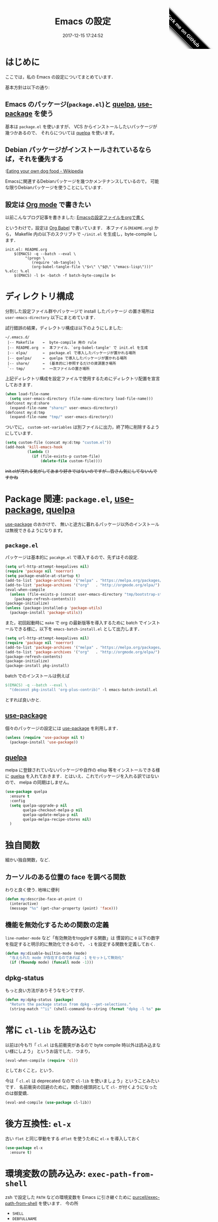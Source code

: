 # -*- mode: org; coding: utf-8-unix; indent-tabs-mode: nil; lexical-binding: t -*-
#+TITLE: Emacs の設定
#+DATE: 2017-12-15 17:24:52
#+LANGUAGE: ja
#+REF: cc-env/Emacs
#+LAYOUT: cc-env
#+PERMALINK: /cc-env/Emacs.html
#+COLUMNS: %25ITEM %TAGS %PRIORITY %TODO
#+MACRO: travis @@html:<img src="https://travis-ci.org/$1.svg?branch=master" class="travis_badge">@@
#+MACRO: ghribbon @@html:<style>#forkongithub a{background:#000;color:#fff;text-decoration:none;font-family:arial,sans-serif;text-align:center;font-weight:bold;padding:5px 40px;font-size:1rem;line-height:2rem;position:relative;transition:0.5s;}#forkongithub a:hover{background:#c11;color:#fff;}#forkongithub a::before,#forkongithub a::after{content:"";width:100%;display:block;position:absolute;top:1px;left:0;height:1px;background:#fff;}#forkongithub a::after{bottom:1px;top:auto;}@media screen and (min-width:800px){#forkongithub{position:fixed;display:block;top:0;right:0;width:200px;overflow:hidden;height:200px;z-index:9999;}#forkongithub a{width:200px;position:absolute;top:120px;right:15px;transform:rotate(45deg);-webkit-transform:rotate(45deg);-ms-transform:rotate(45deg);-moz-transform:rotate(45deg);-o-transform:rotate(45deg);box-shadow:4px 4px 10px rgba(0,0,0,0.8);}}</style><span id="forkongithub"><a href="https://github.com/$1">Fork me on GitHub</a></span>@@
* はじめに
  ここでは，私の Emacs の設定についてまとめています．

  {{{travis(uwabami/emacs)}}}
  [[https://img.shields.io/badge/License-GPLv3-blue.svg]]
  {{{ghribbon(uwabami/emacs)}}}

  基本方針は以下の通り:
** Emacs のパッケージ(=package.el=)と [[https://github.com/quelpa/quelpa][quelpa]], [[https://github.com/jwiegley/use-package][use-package]] を使う
   基本は =package.el= を使いますが、
   VCS からインストールしたいパッケージが幾つかあるので、
   それらについては [[https://github.com/quelpa/quelpa][quelpa]] を使います。
** Debian パッケージがインストールされているならば，それを優先する
   :[[https://en.wikipedia.org/wiki/Eating_your_own_dog_food][Eating your own dog food - Wikipedia]]

   Emacsに関連するDebianパッケージを幾つかメンテナンスしているので，
   可能な限りDebianパッケージを使うことにしています.
** 設定は [[http://orgmode.org/][Org mode]] で書きたい
   以前こんなブログ記事を書きました: [[http://uwabami.junkhub.org/log/20111213.html#p01][Emacsの設定ファイルをorgで書く]]

   というわけで，設定は [[http://orgmode.org/worg/org-contrib/babel/intro.html][Org Babel]] で書いています．
   本ファイル(=README.org=) から，
   Makefile 内の以下のスクリプトで =~/init.el= を生成し，byte-compile します．
   #+BEGIN_SRC makefile-gmake :tangle no
init.el: README.org
	$(EMACS) -q --batch --eval \
		 "(progn \
		    (require 'ob-tangle) \
		    (org-babel-tangle-file \"$<\" \"$@\" \"emacs-lisp\")))"
%.elc: %.el
	$(EMACS) -l $< -batch -f batch-byte-compile $<
   #+END_SRC
* ディレクトリ構成
  分割した設定ファイル群やパッケージで install したパッケージ
  の置き場所は =user-emacs-directory= 以下にまとめています．

  試行錯誤の結果，ディレクトリ構成は以下のようにしました:
  #+BEGIN_EXAMPLE
    ~/.emacs.d/
     |-- Makefile    ←  byte-compile 用の rule
     |-- README.org  ←  本ファイル．`org-babel-tangle' で init.el を生成
     |-- elpa/       ←  package.el で導入したパッケージが置かれる場所
     |-- quelpa/     ←  quelpa で導入したパッケージが置かれる場所
     |-- share/      ←  (基本的に)参照するだけの資源置き場所
     `-- tmp/        ←  一次ファイルの置き場所
  #+END_EXAMPLE
  上記ディレクトリ構成を設定ファイルで使用するためにディレクトリ配置を宣言しておきます．
  #+BEGIN_SRC emacs-lisp
(when load-file-name
  (setq user-emacs-directory (file-name-directory load-file-name)))
(defconst my:d:share
  (expand-file-name "share/" user-emacs-directory))
(defconst my:d:tmp
  (expand-file-name "tmp/" user-emacs-directory))
  #+END_SRC
  ついでに，
  =custom-set-variables= は別ファイルに出力，終了時に削除するようにしています．
  #+BEGIN_SRC emacs-lisp
(setq custom-file (concat my:d:tmp "custom.el"))
(add-hook 'kill-emacs-hook
          (lambda ()
            (if (file-exists-p custom-file)
                (delete-file custom-file))))
  #+END_SRC
  +init.elが汚れる気がしてあまり好きではないのですが...皆さん気にしてないんですかね+
* Package 関連: =package.el=, [[https://github.com/jwiegley/use-package][use-package]], [[https://github.com/quelpa/quelpa][quelpa]]
  [[https://github.com/jwiegley/use-package][use-package]] のおかけで、
  無いと途方に暮れるパッケージ以外のインストールは無視できるようになります。
** =package.el=
   パッケージは基本的に =pacakge.el= で導入するので、先ずはその設定.
   #+BEGIN_SRC emacs-lisp
(setq url-http-attempt-keepalives nil)
(require 'package nil 'noerror)
(setq package-enable-at-startup t)
(add-to-list 'package-archives '("melpa" . "https://melpa.org/packages/") t)
(add-to-list 'package-archives '("org"   . "http://orgmode.org/elpa/") t)
(eval-when-compile
  (unless (file-exists-p (concat user-emacs-directory "tmp/bootstrap-stamp"))
    (package-refresh-contents)))
(package-initialize)
(unless (package-installed-p 'package-utils)
  (package-install 'package-utils))
   #+END_SRC
   また，初回起動時に =make= で org の最新版等を導入するために
   batch でインストールできる様に，以下を =emacs-batch-install.el= として出力します．
   #+BEGIN_SRC emacs-lisp :tangle emacs-batch-install.el
(setq url-http-attempt-keepalives nil)
(require 'package nil 'noerror)
(add-to-list 'package-archives '("melpa" . "https://melpa.org/packages/") t)
(add-to-list 'package-archives '("org"   . "http://orgmode.org/elpa/") t)
(package-refresh-contents)
(package-initialize)
(package-install pkg-install)
   #+END_SRC
   batch でのインストールは例えば
   #+BEGIN_SRC makefile :tangle no
	$(EMACS) -q --batch --eval \
	  "(deconst pkg-install 'org-plus-contrib)" -l emacs-batch-install.el
   #+END_SRC
   とすれば良いかと.
** [[https://github.com/jwiegley/use-package][use-package]]
   個々のパッケージの設定には [[https://github.com/jwiegley/use-package][use-package]] を利用します．
   #+BEGIN_SRC emacs-lisp
(unless (require 'use-package nil t)
  (package-install 'use-package))
   #+END_SRC
** [[https://github.com/quelpa/quelpa][quelpa]]
   melpa に登録されていないパッケージや自作の elisp 等をインストールできる様に
   [[https://github.com/quelpa/quelpa][quelpa]] を入れておきます．とはいえ、これでパッケージを入れる訳ではないので、
   melpa の同期はしません。
   #+BEGIN_SRC emacs-lisp
(use-package quelpa
  :ensure t
  :config
  (setq quelpa-upgrade-p nil
        quelpa-checkout-melpa-p nil
        quelpa-update-melpa-p nil
        quelpa-melpa-recipe-stores nil)
  )
   #+END_SRC
* 独自関数
  細かい独自関数，など．
** カーソルのある位置の face を調べる関数
   わりと良く使う. 地味に便利
   #+BEGIN_SRC emacs-lisp
(defun my:describe-face-at-point ()
  (interactive)
  (message "%s" (get-char-property (point) 'face)))
   #+END_SRC
** 機能を無効化するための関数の定義
   =line-number-mode= など「有効無効をtoggleする関数」は
   慣習的に =0= 以下の数字を指定すると明示的に無効化できるので，
   =-1= を設定する関数を定義しておく.
   #+BEGIN_SRC emacs-lisp
(defun my:disable-builtin-mode (mode)
  "与えられた mode が存在するのであれば -1 をセットして無効化"
  (if (fboundp mode) (funcall mode -1)))
   #+END_SRC
** dpkg-status
   もっと良い方法がありそうなモンですが．
   #+BEGIN_SRC emacs-lisp
(defun my:dpkg-status (package)
  "Return the package status from dpkg --get-selections."
  (string-match "^ii" (shell-command-to-string (format "dpkg -l %s" package))))
   #+END_SRC
* 常に =cl-lib= を読み込む
  以前は(今も?)「 =cl.el= は名前衝突があるので byte compile 時以外は読み込まない様にしよう」
  というお話でした．つまり，
  #+BEGIN_SRC emacs-lisp :tangle no
(eval-when-compile (require 'cl))
  #+END_SRC
  としておくこと，という．

  今は「 =cl.el= は deprecated なので =cl-lib= を使いましょう」ということみたいです．
  名前衝突の回避のために，関数の接頭詞として =cl-= が付くようになったのは御愛嬌．
  #+BEGIN_SRC emacs-lisp
(eval-and-compile (use-package cl-lib))
  #+END_SRC
* 後方互換性: =el-x=
  古い =flet= と同じ挙動をする =dflet= を使うために =el-x= を導入しておく
  #+BEGIN_SRC emacs-lisp
(use-package el-x
  :ensure t)
  #+END_SRC
* 環境変数の読み込み: =exec-path-from-shell=
  zsh で設定した =PATH= などの環境変数を Emacs に引き継ぐために
  [[https://github.com/purcell/exec-path-from-shell][purcell/exec-path-from-shell]] を使います．
  今の所
  - =SHELL=
  - =DEBFULLNAME=
  - =DEBEMAIL=
  - =TEXMFHOME=
  - =SKKSERVER=
  - =http_proxy=
  - =GPG_KEY_ID=
  - =GPG_AGENT_INFO=
  - =PASSWORD_STORE_DIR=
  を読み込んでいます．
  #+BEGIN_SRC emacs-lisp
(defvar my:d:password-store nil)
(use-package exec-path-from-shell
  :ensure t
  :config
  (when (memq window-system '(mac ns)) (exec-path-from-shell-initialize))
  (exec-path-from-shell-copy-envs
   '("SHELL"
     "DEBFULLNAME"
     "DEBEMAIL"
     "SKKSERVER"
     "TEXMFHOME"
     "http_proxy"
     "GPG_KEY_ID"
     "GPG_AGENT_INFO"
     "PASSWORD_STORE_DIR"
     ))
  (setq user-full-name (concat (getenv "DEBFULLNAME"))
        user-mail-address (concat (getenv "DEBEMAIL"))
        my:d:password-store (concat (getenv "PASSWORD_STORE_DIR") "/Emacs/" system-name))
  )
  #+END_SRC
* 言語の設定
  日本語, UTF-8 にしています.
  #+BEGIN_SRC emacs-lisp
(set-language-environment "Japanese")
(prefer-coding-system 'utf-8)
(set-file-name-coding-system 'utf-8)
(set-keyboard-coding-system 'utf-8)
(set-terminal-coding-system 'utf-8)
(set-default 'buffer-file-coding-system 'utf-8)
  #+END_SRC
  その他, 機種依存文字等についての設定をアレコレ.
** cp5022x.el
   Emacs23 から内部が Unicode ベースになっています．

   しかし文字コードの変換は GNU libc の iconv をベースにしているため，
   環境によっては文字の変換がうまく行なえません．
   そこで言語設定前に =cp5022x.el= をインストールすることにしています．
   #+BEGIN_SRC emacs-lisp
(use-package cp5022x
  :ensure t
  :config
  (set-charset-priority 'ascii 'japanese-jisx0208 'latin-jisx0201
                        'katakana-jisx0201 'iso-8859-1 'unicode)
  (set-coding-system-priority 'utf-8 'euc-jp 'iso-2022-jp 'cp932)
  )
   #+END_SRC
** East Asian Ambiguos 対応
   CJK 以外の East Asian Ambiguos，絵文字も2文字幅にするようにしています．
   拙作の修正ロケールはこちら: [[https://github.com/uwabami/locale-eaw-emoji]]
   #+BEGIN_SRC emacs-lisp
(unless (package-installed-p 'locale-eaw-emoji)
  (quelpa '(locale-eaw-emoji
            :fetcher url
            :url "https://raw.githubusercontent.com/uwabami/locale-eaw-emoji/master/locale-eaw-emoji.el")))
(use-package locale-eaw-emoji
  :config
  (eaw-and-emoji-fullwidth))
   #+END_SRC
** OSの違いに起因する条件分岐
   Mac と Linux では同じ Unicode でも正規化が異なります
   (具体的には Mac のファイルシステムである HFS+ では Unicode の正規化が異なります).
   Unicode の正規化と Mac OS X 特有の事情については
   - [[http://homepage1.nifty.com/nomenclator/unicode/normalization.htm][Unicode正規化とは]]
   - [[http://www.sakito.com/2010/05/mac-os-x-normalization.html][Mac OS X におけるファイル名に関するメモ(NFC, NFD等)]]
   等が参考になるでしょう.

   日本語のファイル名を扱うことは滅多にないものの,
   たまに祟りがあるのでそれを回避するための設定をしています.

   Windows の場合はファイル名などは cp932 にしているものの,
   最近 Windows 使っていないので良く知りません(というわけで，設定を捨てました).
   +さらに，最近は Mac OS でも Emacs 使ってないから，これが正しのか良くわからない...+
   #+BEGIN_SRC emacs-lisp
(use-package ucs-normalize
  :if (eq system-type 'darwin)
  :config
  (set-file-name-coding-system 'utf-8-hfs)
  (setq locale-coding-system 'utf-8-hfs)
  ;; ついでにキーバインド: Ctrl を Mac から奪い取る
  (setq mac-pass-control-to-system t)
  ;; Cmd と Option を逆にする
  (setq ns-command-modifier 'meta)
  (setq ns-alternate-modifier 'super)
  (global-set-key [ns-drag-file] 'ns-find-file)
  )
   #+END_SRC
* 主にEmacs本体に同梱されている拡張に関する設定
  :PROPERTIES:
  :ID:       1621568c-82d3-455a-8a12-5b356ba79e89
  :END:
** 標準機能の設定
*** 表示関連
    起動時のスプラッシュ画面を表示しない
    #+BEGIN_SRC emacs-lisp
(setq inhibit-startup-screen t
      inhibit-startup-message t)
    #+END_SRC
    大抵の場合ターミナル内で =-nw= として起動するし,
    メニューは触ったことないので使わないので，
    フレーム, ツールバー等を非表示にする．
    #+BEGIN_SRC emacs-lisp
(my:disable-builtin-mode 'tool-bar-mode)
(my:disable-builtin-mode 'scroll-bar-mode)
(my:disable-builtin-mode 'menu-bar-mode)
(my:disable-builtin-mode 'blink-cursor-mode)
(my:disable-builtin-mode 'column-number-mode)
    #+END_SRC
    ベル無効化
    #+BEGIN_SRC emacs-lisp
(setq ring-bell-function 'ignore)
    #+END_SRC
    現在行のハイライト
    #+BEGIN_SRC emacs-lisp
(global-hl-line-mode t)
    #+END_SRC
    選択リージョンに色付け
    #+BEGIN_SRC emacs-lisp
(setq transient-mark-mode t)
    #+END_SRC
    対応する括弧を強調表示
    #+BEGIN_SRC emacs-lisp
(show-paren-mode +1)
(setq show-paren-style 'mixed)
    #+END_SRC
    行番号を表示する =linum-mode= は基本使わない(必要に応じて有効にする)
    ので通常はモードラインに行番号や桁番号を表示しないようする.
    ついでに =linum-mode= を有効にした場合の桁表示を 5 桁に.
    #+BEGIN_SRC emacs-lisp
(my:disable-builtin-mode 'line-number-mode)
(setq linum-format "%5d ")
    #+END_SRC
    debug は表示しない: 必要に応じて t に変更する
    #+BEGIN_SRC emacs-lisp
(setq debug-on-error nil)
    #+END_SRC
    Compile-Log の非表示:     ほとんど見ないし．
    #+BEGIN_SRC emacs-lisp
(let ((win (get-buffer-window "*Compile-Log*")))
  (when win (delete-window win)))
    #+END_SRC
    Warning の抑制: これもほとんど見ないし．
    #+BEGIN_SRC emacs-lisp
(setq byte-compile-warnings
      '(not
        free-vars
        unresolved
        callargs
        redefine
        obsolete
        noruntime
        cl-functions
        interactive-only
        make-local
        ))
    #+END_SRC
*** 編集関連
    yes or no を y or n に
    #+BEGIN_SRC emacs-lisp
(fset 'yes-or-no-p 'y-or-n-p)
    #+END_SRC
    ファイル名の大文字小文字を区別しない(zsh風)
    #+BEGIN_SRC emacs-lisp
(setq read-file-name-completion-ignore-case t)
    #+END_SRC
    tab 幅 4, tab でのインデントはしない
    #+BEGIN_SRC emacs-lisp
(setq-default tab-width 4)
(setq-default indent-tabs-mode nil)
    #+END_SRC
    文字列は 72 文字で折り返し(RFC2822風味)
    #+BEGIN_SRC emacs-lisp
(setq-default fill-column 72)
(setq paragraph-start '"^\\([ 　・○<\t\n\f]\\|(?[0-9a-zA-Z]+)\\)")
(setq-default auto-fill-mode nil)
    #+END_SRC
    長い行の折り返し:
    デフォルトは折り返し有で =\C-c M-l= で toggle
    #+BEGIN_SRC emacs-lisp
(set-default 'truncate-lines nil)
(setq truncate-partial-width-windows nil)
(define-key global-map (kbd "C-c M-l") 'toggle-truncate-lines)
    #+END_SRC
    バッファ終端で newline を入れない
    #+BEGIN_SRC emacs-lisp
(setq next-line-add-newlines nil)
    #+END_SRC
    symlink は常においかける
    #+BEGIN_SRC emacs-lisp
(setq vc-follow-symlinks t)
    #+END_SRC
    変更のあったファイルの自動再読み込み
    #+BEGIN_SRC emacs-lisp
(global-auto-revert-mode 1)
    #+END_SRC
    バックアップとauto-saveの作成/位置の変更:
     #+BEGIN_SRC emacs-lisp
(setq auto-save-list-file-prefix (concat my:d:tmp ".saves-"))
(setq auto-save-default t)
(setq auto-save-timeout 15)
(setq auto-save-interval 60)
(setq make-backup-files t)
(setq backup-by-copying t) ; symlink は使わない
(setq backup-directory-alist `(("." . ,my:d:tmp)))
(setq auto-save-file-name-transforms `((".*" ,my:d:tmp t)))
(setq version-control t)
(setq kept-new-versions 5)
(setq kept-old-versions 5)
(setq delete-old-versions t)
(setq delete-auto-save-files t)
     #+END_SRC
     =recentf=: 最近使ったファイル履歴の保管
    #+BEGIN_SRC emacs-lisp
(setq recentf-max-saved-items 256)
(setq recentf-save-file
      (expand-file-name (concat my:d:tmp "recentf")))
(setq recentf-auto-cleanup 'never)
(setq recentf-exclude
      '(".recentf"
        "^/tmp\\.*"
        "^/private\\.*"
        "^/var/folders\\.*"
        "/TAGS$"
        "^/home/uwabami/.mozilla/\\.*"
        ))
(add-hook 'after-init-hook 'recentf-mode)
    #+END_SRC
    Undo/Redo:
    そのうち undohist と undo-tree を試そうと思っているのですが，
    今のところ特に弄ってません． =undo-limit= は無限大にしたいのですが，どうするのかな...?
    #+BEGIN_SRC emacs-lisp
(setq undo-limit 200000)
(setq undo-strong-limit 260000)
(savehist-mode 1)        ; ミニバッファの履歴を保存しリストア
(setq savehist-file (concat my:d:tmp "history"))
(setq history-length t)  ; t で無制限
    #+END_SRC
    行末の無駄な空白/改行を削除する:     [[http://d.hatena.ne.jp/tototoshi/20101202/1291289625][無駄な行末の空白を削除する(Emacs Advent Calendar jp:2010)]]

    ただし, RD や Markdown だと空白行に意味があったりするので，
    必要に応じて拡張子で判断して外している．
    #+BEGIN_SRC emacs-lisp
(defvar my:delete-trailing-whitespace-exclude-suffix
  (list "\\.rd$" "\\.md$" "\\.rbt$" "\\.rab$"))
(defun my:delete-trailing-whitespace ()
  (interactive)
  (cond
   ((equal nil
           (cl-loop for pattern in my:delete-trailing-whitespace-exclude-suffix
                    thereis (string-match pattern buffer-file-name)))
    (delete-trailing-whitespace))))
(add-hook 'before-save-hook 'my:delete-trailing-whitespace)
    #+END_SRC
*** ファイル，デイレクトリ整理
    他にもイロイロありそう．
    #+BEGIN_SRC emacs-lisp
(use-package url
  :init
  (setq url-configuration-directory (concat my:d:tmp "url")))
(use-package nsm
  :init
  (setq nsm-settings-file (concat my:d:tmp "network-settings.data")))
   #+END_SRC
** =.elc= と =.el= の timestamp を比較し，新しい方を読み込む
   =load-prefer-newer= は Emacs >= 24.4 から．
   #+BEGIN_SRC emacs-lisp
(when (boundp 'load-prefer-newer)
  (setq load-prefer-newer t))
   #+END_SRC
** ガベージコレクションの頻度を下げる
   message に gc が走っていることを表示する.
      #+BEGIN_SRC emacs-lisp
(setq gc-cons-threshold (* 8 1024 1024)
      garbage-collection-messages nil )
   #+END_SRC
      =gc-cons-threshold= はとりあえず default の設定に.
      =helm= や =flx= などのメモリ喰いな拡張を入れている場合には, 安易に =gc-cons-threshold= を上げるのは考えものである.
      つまり「gc が走る→大きな領域を掃除するのでその間 emacs が止まる」という事を頻繁に経験することになるだろう.
** scratch を殺さない. 消したら再生成
   ...元ネタがどこだったのか忘れてしまった...
   #+BEGIN_SRC emacs-lisp
(defun my:make-scratch (&optional arg)
  (interactive)
  (progn
    ;; "*scratch*" を作成して buffer-list に放り込む
    (set-buffer (get-buffer-create "*scratch*"))
    (funcall initial-major-mode)
    (erase-buffer)
    (when (and initial-scratch-message (not inhibit-startup-message))
      (insert initial-scratch-message))
    (or arg
        (progn
          (setq arg 0)
          (switch-to-buffer "*scratch*")))
    (cond ((= arg 0) (message "*scratch* is cleared up."))
          ((= arg 1) (message "another *scratch* is created")))))

(defun my:buffer-name-list ()
  (mapcar (function buffer-name) (buffer-list)))
(add-hook 'kill-buffer-query-functions
          ;; *scratch* バッファで kill-buffer したら内容を消去するだけにする
          (function (lambda ()
                      (if (string= "*scratch*" (buffer-name))
                          (progn (my:make-scratch 0) nil)
                        t))))
(add-hook 'after-save-hook
          ;; *scratch* バッファの内容を保存したら
          ;; *scratch* バッファを新しく作る.
          (function
           (lambda ()
             (unless (member "*scratch*" (my:buffer-name-list))
               (my:make-scratch 1)))))
   #+END_SRC
** 空になったファイルを尋ねずに自動削除
   ゴミが残らないし，地味に便利．
   #+BEGIN_SRC emacs-lisp
(defun my:delete-file-if-no-contents ()
  (when (and (buffer-file-name (current-buffer))
             (= (point-min) (point-max)))
    (delete-file
     (buffer-file-name (current-buffer)))))
(if (not (memq 'my:delete-file-if-no-contents after-save-hook))
    (setq after-save-hook
          (cons 'my:delete-file-if-no-contents after-save-hook)))
   #+END_SRC
** =abbrev=: 略語展開
   #+BEGIN_SRC emacs-lisp
(use-package abbrev
  :diminish abbrev-mode
  :config
  (setq abbrev-file-name (concat my:d:share "abbrev_defs")
        save-abbrevs t
  )
  (setq-default abbrev-mode t)
  )
   #+END_SRC
** =eldoc=: emacs-lisp document
   #+BEGIN_SRC emacs-lisp
(use-package eldoc
  :diminish eldoc-mode
  :config
  (add-hook 'emacs-lisp-mode-hook 'turn-on-eldoc-mode)
  )
   #+END_SRC
** =midnight=: 一定期間使用しなかった buffer を自動削除
   #+BEGIN_SRC emacs-lisp
(use-package midnight
  :config
  (setq clean-buffer-list-delay-general 1))
   #+END_SRC
** =uniquify=: モードラインのファイル名にディレクトリも表示する
   #+BEGIN_SRC emacs-lisp
(use-package uniquify
  :config
  (setq uniquify-buffer-name-style 'post-forward-angle-brackets
        uniquify-min-dir-content 1))
   #+END_SRC

** =whitespace=: 空白の強調表示
   #+BEGIN_SRC emacs-lisp
(use-package whitespace
  :diminish global-whitespace-mode
  :config
  (setq whitespace-line-column 72
        whitespace-style '(face              ; faceを使って視覚化する．
                           trailing          ; 行末の空白を対象とする．
                           tabs              ; tab
                           spaces            ; space
                           )
        whitespace-display-mappings '((space-mark ?\u3000 [?\u25a1])
                                      (tab-mark ?\t [?\u00BB ?\t] [?\\ ?\t]))
        whitespace-space-regexp "\\(\u3000+\\)"
        whitespace-global-modes '(not
                                  eww-mode
                                  term-mode
                                  eshell-mode
                                  org-agenda-mode
                                  calendar-mode)
        )
  (global-whitespace-mode 1)
  )
   #+END_SRC
** =saveplace=: 前回の修正位置を記憶する.
   記憶の保存先は =~/.emacs.d/tmp/emacs-places= に変更.
   #+BEGIN_SRC emacs-lisp
(use-package saveplace
  :config
  (setq-default save-place t)
  (setq save-place-file (concat my:d:tmp "emacs-places")))
   #+END_SRC
** =time-stamp=: 保存時に timestamp を自動更新
   デフォルトではいろいろと衝突したので
   更新文字列を変更し， =＄Lastupdate: 2= (＄は半角) があったら timestamp を更新する様にした．
   #+BEGIN_SRC emacs-lisp
(use-package time-stamp
  :config
  (setq time-stamp-active t
        time-stamp-line-limit 10
        time-stamp-start "$Lastupdate: 2"
        time-stamp-end "\\$"
        time-stamp-format "%03y-%02m-%02d %02H:%02M:%02S")
  (add-hook 'before-save-hook 'time-stamp))
   #+END_SRC
   モード独自の設定(例えば Org とか)に関しては別途．
** =tramp=: ssh 越しにファイルを編集
   #+BEGIN_SRC emacs-lisp
(use-package tramp
  :config
  (setq tramp-persistency-file-name (concat my:d:tmp "tramp"))
  )
   #+END_SRC
** =bookmark=: bookmark ファイル
   イマイチ使いこなせてない. 場所だけ変更しておく.
   #+BEGIN_SRC emacs-lisp
(setq bookmark-default-file (concat my:d:share "bookmarks"))
   #+END_SRC

** =eww=: 内蔵ブラウザ
   内蔵ブラウザの設定: 幅と背景色の指定がメイン
   #+BEGIN_SRC emacs-lisp
(use-package eww
  :config
  (bind-keys :map eww-mode-map
             ("r"  . eww-reload)
             ("o"  . eww)
             ("&"  . eww-browse-with-external-browser)
             ("b"  . eww-back-url)
             ("]"  . eww-next-url)
             ("["  . eww-previous-url)
             ("g"  . eww-top-url))
  ;; eww
  (unless (file-directory-p (expand-file-name "eww" my:d:tmp))
    (make-directory (expand-file-name "eww" my:d:tmp)))
  (setq eww-bookmarks-directory (expand-file-name "eww" my:d:tmp)
        eww-search-prefix "https://www.google.com/search?&gws_rd=cr&complete=0&pws=0&tbs=li:1&lr=lang_ja|lang_en&q=")
  ;; 背景色等の設定
  ;; (defvar eww-disable-colorize nil)
  ;; (defun shr-colorize-region--disable (orig start end fg &optional bg &rest _)
  ;;   (unless eww-disable-colorize
  ;;     (funcall orig start end fg)))
  ;; (advice-add 'shr-colorize-region :around 'shr-colorize-region--disable)
  ;; (advice-add 'eww-colorize-region :around 'shr-colorize-region--disable)
  ;; (defun eww-disable-color ()
  ;;   "eww で文字色を反映させない"
  ;;   (interactive)
  ;;   (setq-local eww-disable-colorize t)
  ;;   (eww-reload))
  ;; (defun eww-enable-color ()
  ;;   "eww で文字色を反映させる"
  ;;   (interactive)
  ;;   (setq-local eww-disable-colorize nil)
  ;;   (eww-reload))
  ;; テキスト幅の指定. setq で shr-width を指定しても反映されていない, 様な?
  ;; (defun my:shr-insert-document--for-eww (&rest them)
  ;;   (let ((shr-width 68)) (apply them)))
  ;; (defun my:eww-display-html--fill-column (&rest them)
  ;;   (advice-add 'shr-insert-document :around 'my:shr-insert-document--for-eww)
  ;;   (unwind-protect
  ;;       (apply them)
  ;;     (advice-remove 'shr-insert-document 'my:shr-insert-document--for-eww)))
  ;; (advice-add 'eww-display-html :around 'my:eww-display-html--fill-column)
  ;; buffer を rename
  ;; (defun eww-mode-hook--rename-buffer ()
  ;;   "Rename eww browser's buffer so sites open in new page."
  ;;   (rename-buffer "eww" t))
  ;; (add-hook 'eww-mode-hook 'eww-mode-hook--rename-buffer)
  )
   #+END_SRC
** =browse-url=
   Firefox の呼び出し方が変わったので，そのために関数を追加．
   詳細は [[http://www.emacswiki.org/emacs/BrowseUrl]] を参照のこと．
   #+BEGIN_SRC emacs-lisp
(use-package browse-url
  :bind (("C-c C-j" . browse-url-at-point))
  :config
  (defun browse-url-firefox (url &optional new-window)
    "@see http://www.emacswiki.org/emacs/BrowseUrl"
    (interactive (browse-url-interactive-arg "URL: "))
    (setq url (browse-url-encode-url url))
    (let* ((process-environment (browse-url-process-environment))
           (window-args (if (browse-url-maybe-new-window new-window)
                            (if browse-url-firefox-new-window-is-tab
                                '("-new-tab")
                              '("-new-window"))))
           (ff-args (append browse-url-firefox-arguments window-args (list url)))
           (process-name (concat "firefox " url))
           (process (apply 'start-process process-name nil
                           browse-url-firefox-program ff-args) ))))
  (if (executable-find "firefox")
      (setq browse-url-browser-function 'browse-url-firefox
            shr-external-browser 'browse-url-firefox)
    (setq browse-url-browser-function 'eww-browse-url))
  )
   #+END_SRC
** =server=: Emacs server
   #+BEGIN_SRC emacs-lisp
(use-package server
  :config
  (unless (server-running-p)
    (server-start)))
   #+END_SRC
* 日本語入力: =ddskk=
  [[http://openlab.ring.gr.jp/skk/ddskk-ja.html][Daredevil SKK (DDSKK)]] をメインで使用中．無いと途方に暮れる．
  ちなみにGTKが有効になっていると =gtk-immodule= なんかと衝突するので
  =~/.Xresources= で xim を無効にしておくと良い．
  例えば以下の様に:
  #+BEGIN_SRC conf :tangle no
! disable XIM
Emacs*useXIM: false
  #+END_SRC
** Emacs 本体側の設定
   実際の設定は別ファイルで行なわれるため
   ここでは設定ファイルの位置変更を変更している．
   #+BEGIN_SRC emacs-lisp
(use-package skk
  :bind (("C-x j"   . skk-mode)
         ("C-x C-j" . skk-mode)
         ("C-\\"    . skk-mode))
  :init
  (setq skk-user-directory (concat my:d:tmp "skk")
        skk-init-file (concat user-emacs-directory "init-ddskk")
        default-input-method "japanese-skk" )
  :config
  )
   #+END_SRC
** DDSKK 本体の設定
   sticky shift: [[http://homepage1.nifty.com/blankspace/emacs/sticky.html][sticky shift]] を参照のこと.
   ddskk の 14.2 以降から同梱されるようになった(ありがたい)
   #+BEGIN_SRC emacs-lisp :tangle init-ddskk.el
(setq skk-sticky-key ";")
   #+END_SRC
   変換候補の表示位置
   #+BEGIN_SRC emacs-lisp :tangle init-ddskk.el
(setq skk-show-candidates-always-pop-to-buffer t)
   #+END_SRC
   候補表示件数を2列に
   #+BEGIN_SRC emacs-lisp :tangle init-ddskk.el
(setq skk-henkan-show-candidates-rows 2)
   #+END_SRC
   日本語表示しない
   #+BEGIN_SRC emacs-lisp :tangle init-ddskk.el
(setq skk-japanese-message-and-error nil)
   #+END_SRC
   メニューを日本語にしない -> toolbar 非表示だし.
   #+BEGIN_SRC emacs-lisp :tangle init-ddskk.el
(setq skk-show-japanese-menu nil)
   #+END_SRC
   注釈の表示
   #+BEGIN_SRC emacs-lisp :tangle init-ddskk.el
(setq skk-show-annotation nil)
   #+END_SRC
   インジケータの表示のカスタマイズ
   #+BEGIN_SRC emacs-lisp :tangle init-ddskk.el
(setq skk-latin-mode-string "[_A]")
(setq skk-hiragana-mode-string "[あ]")
(setq skk-katakana-mode-string "[ア]")
(setq skk-jisx0208-latin-mode-string "[Ａ]")
(setq skk-jisx0201-mode-string "[_ｱ]")
(setq skk-abbrev-mode-string "[aA]")
(setq skk-indicator-use-cursor-color nil)
   #+END_SRC
   インジケータを左端に表示
   #+BEGIN_SRC emacs-lisp :tangle init-ddskk.el
(setq skk-status-indicator 'left)
   #+END_SRC
   mode-line が動くのが許せないので，ちょっと修正
   #+BEGIN_SRC emacs-lisp :tangle init-ddskk.el
(defadvice skk-make-indicator-alist
    (after my:set-skk-default-indicator activate)
  (dolist (elem
           '((abbrev " [aA]" . "--[aA]:")
             (latin " [_A]" . "--[_A]:")
             (default " [--]" . "--[--]:")))
    (setq ad-return-value
          (append (cons elem nil)
                  (delq (assoc (car elem) ad-return-value) ad-return-value)))))
(setq skk-show-inline t)
   #+END_SRC
   カーソルには色をつけない
   #+BEGIN_SRC emacs-lisp :tangle init-ddskk.el
(setq skk-use-color-cursor nil)
   #+END_SRC
*** 編集関連
    キーバインド
    #+BEGIN_SRC emacs-lisp :tangle init-ddskk.el
(global-set-key "\C-x\C-j" 'skk-mode)
(global-set-key "\C-xj" 'skk-mode)
(global-set-key "\C-j" 'skk-mode)
(global-set-key "\C-\\" 'skk-mode)
    #+END_SRC
    半角カナを入力
    #+BEGIN_SRC emacs-lisp :tangle init-ddskk.el
(setq skk-use-jisx0201-input-method t)
    #+END_SRC
    Enter で改行しない
    #+BEGIN_SRC emacs-lisp :tangle init-ddskk.el
(setq skk-egg-like-newline t)
    #+END_SRC
    "「"を入力したら"」"も自動で挿入
    #+BEGIN_SRC emacs-lisp :tangle init-ddskk.el
(setq skk-auto-insert-paren t)
    #+END_SRC
    句読点変換ルール
    #+BEGIN_SRC emacs-lisp :tangle init-ddskk.el
(setq skk-kuten-touten-alist
      '(
        (jp    . ("。" . "、"))
        (en-jp . ("．" . "，"))
        (en    . (". " . ", "))
        ))
(setq-default skk-kutouten-type 'en)
    #+END_SRC
    全角記号の変換: @ での日付入力は使わない
    #+BEGIN_SRC emacs-lisp :tangle init-ddskk.el
(setq skk-rom-kana-rule-list
      (append skk-rom-kana-rule-list
              '(("!" nil "!")
                (":" nil ":")
                (";" nil ";")
                ("?" nil "?")
                ("z " nil "　")
                ("\\" nil "\\")
                ("@" nil "@")
                )))
    #+END_SRC
    送り仮名が厳密に正しい候補を優先
    #+BEGIN_SRC emacs-lisp :tangle init-ddskk.el
(setq skk-henkan-strict-okuri-precedence t)
    #+END_SRC
    辞書の共有
    #+BEGIN_SRC emacs-lisp :tangle init-ddskk.el
(setq skk-share-private-jisyo t)
    #+END_SRC
*** インクリメンタルサーチ
    minibuffer 内では強制的に skk off.
    #+BEGIN_SRC emacs-lisp :tangle init-wl.el
(add-hook 'skk-mode-hook
          (lambda ()
            (and (skk-in-minibuffer-p)
                 (skk-mode-exit))))
(setq skk-isearch-start-mode 'latin)
    #+END_SRC
    インクリメンタルサーチは migemo に任せることに．
*** 辞書の設定
    追加している辞書の一覧は
    - [[http://www.chibutsu.org/jisho/][地球物理辞書]]
    - [[http://www.geocities.jp/living_with_plasma/tanudic.html][天文・天体物理用語の漢字変換用辞書]]
    - はてなキーワード
    - [[http://matsucon.net/material/dic/][2ちゃんねる顔文字辞書 MatsuCon]]
    - [[http://matsucon.net/][MatsuCon]]
    といった所.
    はてなキーワードからの辞書の抽出は [[http://d.hatena.ne.jp/znz][znz]] さんの
     - [[http://rubyist.g.hatena.ne.jp/znz/20060924/p1][「はてなダイアリーキーワードふりがなリスト」を SKK の辞書に変換]]
    を参考に.
    [[http://matsucon.net/][MatsuCon]] で公開されている顔文字に関しては
    顔文字に ; や が含まれている場合に, 適宜quoteする必要があるので
    以下のスクリプトで適当に変換.
    #+BEGIN_SRC ruby :tangle no
#!/usr/bin/env ruby
require 'nkf'
src = ARGV[0]
if ARGV.size < 1
  puts "usage: ime2skk.rb ime_dictionary"
  exit 0
end
File.open(src, "r") {|f|
  f.each do |line|
    line_euc = NKF.nkf("-S -e",line)
    if line_euc =~ /^([^!]+?)\t(.+?)\t.+$/
      entry = $1
      content = $2
      if content =~/;/
        puts entry + " /(concat \"" + content.gsub(';','\\\\073') + "\")/"
      elsif content =~/\//
        puts entry + " /(concat \"" + content.gsub('/','\\\\057') + "\")/"
      else
        puts entry + " /" + content + "/"
      end
    end
  end
}
    #+END_SRC
    他にも quote する必要あるような気もするけれど, それは気がついた時に.

    辞書サーバの指定は以下.
    #+BEGIN_SRC emacs-lisp :tangle init-ddskk.el
(cond
 ((getenv "SKKSERVER")
  (setq skk-server-host "127.0.0.1"
        skk-server-portnum "1178"
        skk-large-jisyo  nil)
  (add-to-list 'skk-search-prog-list
               '(skk-server-completion-search) t)
  (add-to-list 'skk-search-prog-list
               '(skk-comp-by-server-completion) t))
 (t
  (setq skk-get-jisyo-directory (concat my:d:tmp "skk-jisyo")
        skk-large-jisyo (concat skk-get-jisyo-directory "/SKK-JISYO.L")))
 )
    #+END_SRC
    辞書登録の際に送り仮名を削除
    #+BEGIN_SRC emacs-lisp :tangle init-ddskk.el
(setq skk-check-okurigana-on-touroku 'auto)
    #+END_SRC
    漢字登録のミスをチェックする
    #+BEGIN_SRC emacs-lisp :tangle init-ddskk.el
(setq skk-check-okurigana-on-touroku t)
    #+END_SRC
*** 動的補完
    まだ設定していない...
    #+BEGIN_SRC emacs-lisp :tangle init-ddskk.el
    ;; ;; 動的補完
    ;; (setq skk-dcomp-activate t)
    ;; (setq skk-dcomp-multiple-activate t)
    ;; (setq skk-dcomp-multiple-rows 5)
    ;; ;; 動的補完の複数表示群のフェイス
    ;; (set-face-foreground 'skk-dcomp-multiple-face "Black")
    ;; (set-face-background 'skk-dcomp-multiple-face "LightGoldenrodYellow")
    ;; (set-face-bold-p 'skk-dcomp-multiple-face nil)
    ;; ;; 動的補完の複数表示郡の補完部分のフェイス
    ;; (set-face-foreground 'skk-dcomp-multiple-trailing-face "dim gray")
    ;; (set-face-bold-p 'skk-dcomp-multiple-trailing-face nil)
    ;; ;; 動的補完の複数表示郡の選択対象のフェイス
    ;; (set-face-foreground 'skk-dcomp-multiple-selected-face "White")
    ;; (set-face-background 'skk-dcomp-multiple-selected-face "LightGoldenrod4")
    ;; (set-face-bold-p 'skk-dcomp-multiple-selected-face nil)
    #+END_SRC
*** 部首変換, 総画数変換
    上手く使いこなせていない
    #+BEGIN_SRC emacs-lisp :tangle init-ddskk.el
(add-to-list 'skk-search-prog-list
             '(skk-tankan-search 'skk-search-jisyo-file
                                 skk-large-jisyo 10000))
    #+END_SRC
* インクリメンタル検索: =migemo=
  #+BEGIN_SRC emacs-lisp
(use-package migemo
  :if (executable-find "cmigemo")
  :config
  ;; (setq migemo-command "cmigemo"
  ;;       migemo-options '("-q" "--emacs")
  ;;       migemo-dictionary "/usr/share/cmigemo/utf-8/migemo-dict"
  ;;       migemo-user-dictionary nil
  ;;       migemo-regex-dictionary nil
  ;;       migemo-coding-system 'utf-8-unix)
  (migemo-init)
  )
  #+END_SRC
* Copy & Paste: =xclip=
  =xclip= で clipboard とデータをやりとり．
  #+BEGIN_SRC emacs-lisp
(use-package xclip
  :ensure t
  :if (executable-find "xclip")
  :config
  (xclip-mode 1))
  #+END_SRC
  clipboard と PRIMARY の同期には =gpaste= を使っている．
* Elscreen [/]
  modeline の表示そのものは無効化しておく．
  - [ ] Debian パッケージ版は古い．更新すべき
  #+BEGIN_SRC emacs-lisp
(use-package elscreen
  :ensure t
  :init
  (setq elscreen-tab-display-control nil)
  (setq elscreen-prefix-key (kbd "C-o"))
  (setq elscreen-display-tab 8)
  (setq elscreen-display-screen-number nil)
  :config
  (elscreen-start))
  #+END_SRC
* 認証関連: =password-store=
** id-manager の設定
   ID と Password の簡単な組の管理をするのに非常に重宝している．
   #+BEGIN_SRC emacs-lisp
(use-package id-manager
  :ensure t
  :if (file-exists-p "~/.gnupg/idm-db.gpg")
  :bind ("M-7" . idm-open-list-command)
  :config
  (setq idm-database-file
        (expand-file-name "~/.gnupg/idm-db.gpg"))
  (setq idm-clipboard-expire-time-sec 30))
   #+END_SRC
** plstore
   デフォルトは対称鍵暗号化なので， =GPG_KEY_ID= を設定しておく
   #+BEGIN_SRC emacs-lisp
(use-package plstore
  :init
  (setq plstore-secret-keys 'silent
        plstore-encrypt-to (getenv "GPG_KEY_ID")))
   #+END_SRC
** oauth2
   oauth2 の認証情報は =plstore= で保存される．
   ファイルの置き場所と暗号鍵の設定をしておく
   #+BEGIN_SRC emacs-lisp
(use-package oauth2
  :ensure t
  :init
  (setq oauth2-token-file (concat my:d:tmp "oauth2.plstore")))
   #+END_SRC
** password-store
   #+BEGIN_SRC emacs-lisp
(use-package password-store
  :ensure t
  :if my:d:password-store
  )
   #+END_SRC
* 補完: =ido=, =flx-ido=, =smex=
  以前は helm を利用していましたが,
  古い計算機や VM 上では重くてシンドい思いをしたので,
  結局 ido に戻ってきました.
  デフォルトの挙動が嫌で割とイロイロと設定していたのだけれど，
  最近はそんなに邪魔しない感じ...なのかな? とりあえず現状は以下の通り．
** =ido= 本体の設定
   #+BEGIN_SRC emacs-lisp
(use-package ido
  :bind (("C-x f"   . ido-find-file)
         ("C-x C-f" . ido-find-file)
         ("C-x d"   . ido-dired)
         ("C-x C-d" . ido-dired)
         ("C-x b"   . ibuffer)
         ("C-x C-b" . ibuffer)
         ("C-x M-b" . ibuffer))
  :config
  (ido-mode t)
  ;; (ido-everywhere t)  <- Wanderlust みたいに，過去の選択を覚えている奴と相性悪い.
  (setq ido-enable-prefix nil             ; prefix match 入力を先頭一致可能
        ido-confirm-unique-completion t   ; TAB で名前の一致まで. その後 RET で実行
        ido-enable-flex-matching t        ; flx matching を試す際には prefix を無効化すること
        ido-enable-dot-prefix t           ; . を prefix として扱う
        ido-default-file-method   'selected-window
        ido-default-buffer-method 'selected-window
        ido-max-directory-size 100000
        ido-enable-tramp-completion nil
        ido-use-faces nil                 ; flx-ido の highlight を使う
        ido-ignore-extensions t
        ido-cannot-complete-command 'ido-next-match
        ido-save-directory-list-file (concat my:d:tmp "ido.last"))
  ;; 補完で無視する拡張子の追加．そのうち増える．
  (cl-loop for ext in
           '(".dvi"
             ".fdb_latexmk"
             ".fls"
             ".ilg"
             ".jqz"
             ".mod"
             ".nav"
             ".out"
             ".snm"
             ".synctex.gz"
             ".vrb"
             )
           do (add-to-list 'completion-ignored-extensions ext))
  ;; ido の buffer で skk を無効化しておく.
  ;; 日本語ファイル名は, とりあえず考えないことに.
  ;; (add-hook 'ido-minibuffer-setup-hook
  ;;           (lambda ()
  ;;             (when (fboundp 'skk-mode-exit)
  ;;               (skk-mode-exit))))
  (add-hook 'ido-setup-hook
            (lambda ()
              (define-key ido-completion-map (kbd "C-h")     'ido-delete-backward-updir)
              (define-key ido-completion-map (kbd "C-l")     'ido-delete-backward-updir)))
  )
   #+END_SRC
** =flx-ido=: flex match の強化
   曖昧マッチが非常に直感的になった．地味に便利で手放せない．
   #+BEGIN_SRC emacs-lisp
(use-package flx-ido
  :ensure t
  :config
  (flx-ido-mode 1)
  (setq flx-ido-use-faces t
        flx-ido-threshold 1000)
  )
   #+END_SRC
** =ido-grid=: grid mode
   #+BEGIN_SRC emacs-lisp
(unless (package-installed-p 'ido-grid)
  (quelpa '(ido-grid
            :fetcher github
            :repo "larkery/ido-grid.el")))
(use-package ido-grid
  :ensure t
  :config
  (setq ido-grid-enabled t
        ido-grid-start-small nil
        ido-grid-rows 0.15)
  (ido-grid-enable)
  )
   #+END_SRC
** =smex=
   #+BEGIN_SRC emacs-lisp
(use-package smex
  :bind (("M-X" . smex))
  :ensure t
  :init
  (setq smex-save-file (concat my:d:tmp "smex-items"))
  :config
  (smex-initialize)
  )
   #+END_SRC
* MUA の設定: =wanderlust=
  :PROPERTIES:
  :ID:       544e8091-614a-4784-a889-78651a923d6c
  :END:
  MUA として Wanderlust を使っている
** Emacs 本体側の設定
   Emacs 本体での設定は以下の通り. Wanderlust 自体の設定は別ファイルで行なわれる．
   ここでは =wl-init-file= を指定することで，設定ファイルを明示している．
   #+BEGIN_SRC emacs-lisp
(use-package wl
  :if (and (or (my:dpkg-status "wl")
               (my:dpkg-status "wl-beta"))
           (my:dpkg-status "rail"))
  :commands (wl wl-other-frame wl-draft wl-user-agent wl-user-agent-compose wl-draft-send wl-draft-kill)
  :init
  (define-mail-user-agent
    'wl-user-agent
    'wl-user-agent-compose
    'wl-draft-send
    'wl-draft-kill
    'mail-send-hook)
  (setq elmo-msgdb-directory "~/.cache/wanderlust"
        elmo-maildir-folder-path "~/.cache/wanderlust"
        elmo-cache-directory "~/.cache/wanderlust"
        wl-score-files-directory "~/.cache/wanderlust"
        wl-init-file (concat user-emacs-directory "init-wl")
        mail-user-agent 'wl-user-agent
        read-mail-command 'wl)
  (unless (file-directory-p elmo-msgdb-directory)
    (make-directory elmo-msgdb-directory))
  (unless (file-directory-p (concat elmo-msgdb-directory "/local"))
    (make-directory (concat elmo-msgdb-directory "/local")))
  (unless (file-directory-p (concat elmo-msgdb-directory "/local/Trash"))
    (make-directory (concat elmo-msgdb-directory "/local/Trash")))
  )
   #+END_SRC
   割と =/etc/emacs/site-start.d/65wl-beta.el= と重複している気がするが...
** Wanderlust 本体の設定
   実際の設定は以下の通り
*** 依存/追加ライブラリのインストールと読み込み
**** rail
     SEMI や FLIM などの UA の表示に [[http://uwabami.github.com/rail/][rail]] を使っている.
     ちなみに rail を有効にすると, 以下の様に User-Agent が表示される
     #+ATTR_HTML: with="50%"
     [[https://uwabami.github.io/software/rail/images/wanderlust_with_or_without_rail.png]]
     #+BEGIN_SRC emacs-lisp :tangle init-wl.el
(eval-when-compile (require 'mime-def))
(use-package rail
  :config
  (setq rail-emulate-genjis t))
     #+END_SRC
**** cp5022x を使う
     ISO-2022-JP を CP50220 として扱う.
     [[http://d.hatena.ne.jp/kiwanami/20091103/1257243524][Wanderlustと文字コード]] も参照のこと.
     #+BEGIN_SRC emacs-lisp :tangle init-wl.el
(add-to-list 'mime-charset-coding-system-alist '(iso-2022-jp . cp50220))
(setq wl-mime-charset 'iso-2022-jp)
     #+END_SRC
**** elscreen-wl
     メール作成時に =elscreen= と連携してくれる．便利
     #+BEGIN_SRC emacs-lisp :tangle init-wl.el
(use-package elscreen-wl)
     #+END_SRC
**** SEMI の追加設定
     HTML メールを表示するために emacs-w3m を使う.
     本当は eww でやりたいのだけれど base64 decode に難あり.
     mime-setup がロードされる前に記述する必要あり.
     #+BEGIN_SRC emacs-lisp :tangle init-wl.el
;; (setq mime-view-text/html-previewer 'shr)
;; (setq mime-setup-enable-inline-html 'shr)
(use-package w3m
  :config
  (require 'mime-w3m)
  (setq w3m-fill-column 72
        mime-view-text/html-previewer 'w3m
        mime-setup-enable-inline-html 'w3m))
(unless (locate-library "w3m")
  (progn
    (setq mime-view-text/html-previewer 'shr
          mime-setup-enable-inline-html 'shr)))
(with-eval-after-load 'shr
  (defun shr-colorize-region (start end fg &optional bg) nil))
(use-package mime-setup)
     #+END_SRC
     どのアプリケーションで開くか → =xdg-open= に丸投げ．
     #+BEGIN_SRC emacs-lisp :tangle init-wl.el
;; (setq mime-view-mailcap-files '("~/.mailcap"))
     #+END_SRC
     =~/.mailcap= 自体は以下
     #+BEGIN_SRC conf :tangle no
applications/*; xdg-open %s;
image/*; xdg-open %s;
video/*; xdg-open %s;
     #+END_SRC
     MIME の例の保存先の変更
     #+BEGIN_SRC emacs-lisp :tangle init-wl.el
(setq mime-situation-examples-file
      (concat my:d:tmp "mime-example"))
     #+END_SRC
     text/plain を html より優先 → 最近は html を表示している
     #+BEGIN_SRC emacs-lisp :tangle no
;; (set-alist 'mime-view-type-subtype-score-alist '(text . html) 0)
     #+END_SRC
     音を鳴らすアレやコレの無効化
    #+BEGIN_SRC emacs-lisp :tangle init-wl.el
(setq mime-play-find-every-situations nil
      mime-play-delete-file-immediately nil
      process-connection-type nil)
    #+END_SRC
*** 個人情報の設定
    具体的な設定内容は以下のファイルに置いている
     #+BEGIN_SRC emacs-lisp :tangle init-wl.el
     (load (concat my:d:password-store "/wl-info.gpg"))
     #+END_SRC
    設定している内容は以下の通り
**** 自身のメールアドレスと購読メーリングリストの設定
     #+BEGIN_SRC emacs-lisp :tangle no
;; From: の設定
(setq wl-from (concat user-full-name " <" user-mail-address ">"))
;; (system-name) が FQDN を返さない場合、
;; `wl-local-domain' にホスト名を除いたドメイン名を設定
(setq wl-local-domain "example.com")
;; 自分のメールアドレスのリスト
(setq wl-user-mail-address-list
      (list (wl-address-header-extract-address wl-from)
            ;; "e-mail2@example.com"
            ;; "e-mail3@example.net" ...
            ))
;; 自分の参加しているメーリングリストのリスト
(setq wl-subscribed-mailing-list
      '("wl@lists.airs.net"
        "apel-ja@m17n.org"
        "emacs-mime-ja@m17n.org"
        ;; "ml@example.com" ...
        ))
     #+END_SRC
**** 送受信用サーバの設定
     受信(IMAP)
     #+BEGIN_SRC emacs-lisp :tangle no
(setq elmo-imap4-default-server "your imap server")
(setq elmo-imap4-default-port '993)
(setq elmo-imap4-default-stream-type 'ssl)
     #+END_SRC
     送信(SMTP)
     #+BEGIN_SRC emacs-lisp :tangle no
(setq wl-smtp-posting-server "your smtp server")
(setq wl-smtp-posting-user "your account")
(setq wl-smtp-posting-port 587)
(setq wl-smtp-connection-type 'starttls)
(setq wl-smtp-authenticate-type "login")
     #+END_SRC
**** From に応じて送信サーバをきりかえる.
     本来はメール作成時/返信時の template の切り替えなのだれど,
     送信時の SMTP の設定を from に合わせてきりかえるようにする.
     default に二重に指定しているのは，
     一度別のアカウントに切り替えた後に再びトグルして戻って来た際に元に戻す(上書き)するため.
     #+BEGIN_SRC emacs-lisp :tangle no
(setq wl-template-alist
      '(("default"
         ("From" . wl-from)
         (wl-smtp-posting-server . "your smtp server")
         (wl-smtp-posting-user . "your account")
         (wl-smtp-posting-port . 587)
         (wl-smtp-connection-type . 'starttls)
         (wl-smtp-authenticate-type . "login")
         )
        ("example1"
         ("From" . "Your Name <account@example1.com>")
         (wl-smtp-posting-server . "smtp.example1.com")
         (wl-smtp-posting-user . "your account")
         (wl-smtp-posting-port . 587)
         (wl-smtp-connection-type . 'starttls)
         (wl-smtp-authenticate-type . "login")
         )
        ("example2"
         ("From" . "Your Name <account@example2.com>")
         (wl-smtp-posting-server . "smtp.example2.com")
         (wl-smtp-posting-user . "your account")
         (wl-smtp-posting-port . 587)
         (wl-smtp-connection-type . 'starttls)
         (wl-smtp-authenticate-type . "plain")
         )
        ("ssh:smtp"
         ;; need ssh tunnel
         ;; ssh -f -N -L 20025:localhost:25 smtp.server.com
         ("From" . "Your Name <account@example3.com>")
         (wl-smtp-posting-server . "localhost")
         (wl-smtp-posting-user . "your ssh account")
         (wl-smtp-posting-port . 20025)
         (wl-smtp-connection-type . 'nil)
         (wl-smtp-authenticate-type . 'nil)
         )
        ))
     #+END_SRC
     ssh tunnel を自動的にやる事はできないモンだろうか
     (送信時に open して, 送信後に close する, みたいなの).

     ついでに template の切り替えに関して幾つか設定.
      #+BEGIN_SRC emacs-lisp :tangle init-wl.el
;; template 切り替え時に 内容を表示
(setq wl-template-visible-select t)
      #+END_SRC
      =draft-mode= で =C-c C-n= をするとテンプレートを切り替え
      #+BEGIN_SRC emacs-lisp  :tangle init-wl.el
(define-key wl-draft-mode-map "\C-c\C-n" 'wl-template-select)
      #+END_SRC
      from に応じて wl-from, wl-envelope-from,
      送信 smtp サーバを変更する送信時に変更
     #+BEGIN_SRC emacs-lisp  :tangle init-wl.el
(add-hook 'wl-draft-send-hook
          (lambda ()
            (set (make-local-variable 'wl-from)
                 (std11-fetch-field "From"))))
     #+END_SRC
     送信時に自動的に wl-draft-config-alist を適用...しない?
     #+BEGIN_SRC emacs-lisp  :tangle init-wl.el
(remove-hook 'wl-draft-send-hook 'wl-draft-config-exec)
     #+END_SRC
*** 基本設定
**** imap 関連
     デフォルトの認証設定
     フォルダ名は UTF-7 でエンコードされているので,
     表示する際にこれをデコードする
     #+BEGIN_SRC emacs-lisp :tangle init-wl.el
(setq elmo-imap4-use-modified-utf7 t)
     #+END_SRC
**** 非同期チェック
     #+BEGIN_SRC emacs-lisp :tangle init-wl.el
(setq wl-folder-check-async t)
     #+END_SRC
**** フォルダの位置の default からの変更
     =~/.cache/wanderlust/= に集約している
     local の Mail folder の位置
     #+BEGIN_SRC emacs-lisp :tangle init-wl.el
(setq elmo-maildir-folder-path "~/.cache/wanderlust"
      elmo-localdir-folder-path "~/.cache/wanderlust/local")
     #+END_SRC
     local フォルダの設定:
     =.lost+found= は =elmo-maildir-folder-path= からの相対パスになっていることに注意
     #+BEGIN_SRC emacs-lisp :tangle init-wl.el
(setq elmo-lost+found-folder ".lost+found")
(setq wl-queue-folder "+queue")
     #+END_SRC
     folders の位置の変更
     #+BEGIN_SRC emacs-lisp :tangle init-wl.el
(setq wl-folders-file (concat my:d:password-store "/wl-folders.gpg"))
     #+END_SRC
     Drafts, Trash の置き場所
     #+BEGIN_SRC emacs-lisp :tangle init-wl.el
(setq wl-draft-folder "+Drafts")
(setq wl-trash-folder "+Trash")
(setq elmo-lost+found-folder "+lost+found")
(setq wl-temporary-file-directory "~/Downloads/")
     #+END_SRC
     アドレス帳
     #+BEGIN_SRC emacs-lisp :tangle init-wl.el
(setq wl-use-petname t)
(setq wl-address-file  "~/.mua/Address")
     #+END_SRC
     LDAP サーバからアドレスを引くことも可能.
     以前は GCALDaemon を使って local に ldap サーバを上げていたのだけれども,
     Google Contacts の API が変わったらしく
     GCALDaemon で LDAP サーバは使えなくなったのでコメントアウト.
     #+BEGIN_SRC emacs-lisp :tangle no
(setq wl-use-ldap t)
(setq wl-ldap-server "localhost")
(setq wl-ldap-port "389")
(setq wl-ldap-base "dc=math,dc=kyoto-u,dc=ac,dc=jp")
     #+END_SRC
     パスワードの保存先
     #+BEGIN_SRC emacs-lisp :tangle init-wl.el
(setq elmo-passwd-alist-file-name (concat my:d:password-store "/wl-passwd.gpg"))
     #+END_SRC
**** フォルダ編集時に backup を作成しない.
     #+BEGIN_SRC emacs-lisp :tangle init-wl.el
(setq wl-fldmgr-make-backup nil)
     #+END_SRC
**** FCC, BCC の設定
     #+BEGIN_SRC emacs-lisp  :tangle init-wl.el
(setq wl-fcc nil)
     ;; (setq wl-fcc "%Sent")
     #+END_SRC
     fcc を既読にする場合は以下．=wl-fcc= が nil の場合には意味は無い
     #+BEGIN_SRC emacs-lisp   :tangle init-wl.el
(setq wl-fcc-force-as-read t)
     #+END_SRC
     bcc は常に自身に.
      #+BEGIN_SRC emacs-lisp  :tangle init-wl.el
(setq wl-bcc (concat user-mail-address))
      #+END_SRC
**** 起動時に =%INBOX= のみをチェック
     #+BEGIN_SRC emacs-lisp   :tangle init-wl.el
(setq wl-auto-check-folder-name "%INBOX")
     #+END_SRC
**** フォルダ選択時の初期設定
     imap の namespace を毎度入力するのが面倒なので，これを追加しておく.
     #+BEGIN_SRC emacs-lisp   :tangle init-wl.el
(setq wl-default-spec "%")
     #+END_SRC
**** confirm 関連の設定
     スキャン時の問い合わせの無効化.
     ちなみに confirm を nil にしても 問い合わせが無いだけで
     threshold は効くので, 明示的に nil に.
     #+BEGIN_SRC emacs-lisp   :tangle init-wl.el
(setq elmo-folder-update-confirm nil)
(setq elmo-folder-update-threshold nil)
(setq elmo-message-fetch-confirm nil)
(setq elmo-message-fetch-threshold nil)
(setq wl-prefetch-confirm nil)
(setq wl-prefetch-threshold nil)
     #+END_SRC
     終了時に確認しない
     #+BEGIN_SRC emacs-lisp   :tangle init-wl.el
(setq wl-interactive-exit nil)
     #+END_SRC
     送信時は確認する   :tangle init-wl.el
     #+BEGIN_SRC emacs-lisp
(setq wl-interactive-send t)
     #+END_SRC
**** misc.
     大きいメッセージを送信時に分割しない
     #+BEGIN_SRC emacs-lisp   :tangle init-wl.el
(setq mime-edit-split-message nil)
     #+END_SRC
     スレッドは常に閉じる
     #+BEGIN_SRC emacs-lisp   :tangle init-wl.el
(setq wl-thread-insert-opened nil)
     #+END_SRC
     3 pain 表示 -> 使わない
     #+BEGIN_SRC emacs-lisp   :tangle init-wl.el
(setq wl-stay-folder-window nil)
     #+END_SRC
     未読を優先的に読む
     #+BEGIN_SRC emacs-lisp   :tangle init-wl.el
(setq wl-summary-move-order 'unread)
     #+END_SRC
     改ページ無視
     #+BEGIN_SRC emacs-lisp   :tangle init-wl.el
(setq wl-break-pages nil)
     #+END_SRC
     icon を使わない → GUI でもメニュー表示してないし, 体感的には遅くなる
     #+BEGIN_SRC emacs-lisp   :tangle init-wl.el
(setq wl-highlight-folder-with-icon nil)
     #+END_SRC
**** dispose, delete の設定
     Gmail用に%INBOXでは削除を =wl-trash-folder= への移動ではなく，「delete」に．
     #+BEGIN_SRC emacs-lisp   :tangle init-wl.el
(add-to-list 'wl-dispose-folder-alist
             '("^%INBOX" . remove))
     #+END_SRC
     迷惑メール関連も
     #+BEGIN_SRC emacs-lisp   :tangle init-wl.el
(add-to-list 'wl-dispose-folder-alist
             '(".*Junk$" . remove))
     #+END_SRC
**** 折り返しの設定
     message は折り返す.
     #+BEGIN_SRC emacs-lisp   :tangle init-wl.el
(setq wl-message-truncate-lines nil)
     #+END_SRC
     draft も折り返す
     #+BEGIN_SRC emacs-lisp   :tangle init-wl.el
(setq wl-draft-truncate-lines nil)
     #+END_SRC
**** mode-line の設定
     長いと嫌なのでイロイロ削る
     #+BEGIN_SRC emacs-lisp   :tangle init-wl.el
(setq wl-summary-mode-line-format "") ; "%f {%t}(%n/%u/%a)"
(setq wl-message-mode-line-format "") ; "<< %f:%F>> [%m]"
     #+END_SRC
*** キーバインド関連
    =use-package= で設定しておいた方が良いかなぁ...
    =C-c C-j= を browse-url に明け渡す
    #+BEGIN_SRC emacs-lisp :tangle init-wl.el
(define-key wl-draft-mode-map "\C-c\C-j" 'browse-url-at-point)
    #+END_SRC
    =M-u= で unread にする
    #+BEGIN_SRC emacs-lisp :tangle init-wl.el
(define-key wl-summary-mode-map "\M-u" 'wl-summary-mark-as-unread)
    #+END_SRC
    =i= で sync <- Mew 風
    #+BEGIN_SRC emacs-lisp :tangle init-wl.el
(define-key wl-summary-mode-map "i" 'wl-summary-sync-update)
    #+END_SRC
    =C-o= は elscreen で使う
    #+BEGIN_SRC emacs-lisp :tangle init-wl.el
(define-key wl-summary-mode-map "\C-o" nil )
    #+END_SRC
    =M-o= で =auto-refile=  (Mew 風)
    #+BEGIN_SRC emacs-lisp :tangle init-wl.el
(define-key wl-summary-mode-map "\M-o" 'wl-summary-auto-refile)
    #+END_SRC
*** flag とフォルダを行き来する関数の追加
    "=" でフラグ付きフォルダと
    実際にメッセージのあるフォルダを行き来する.
    Gmail の「スター付き」フォルダでも有効
    #+BEGIN_SRC emacs-lisp :tangle init-wl.el
(require 'elmo nil 'noerror)
(defun my:wl-summary-jump-to-referer-message ()
  (interactive)
  (when (wl-summary-message-number)
    (if (eq (elmo-folder-type-internal wl-summary-buffer-elmo-folder) 'flag)
        (progn
          (let* ((referer (elmo-flag-folder-referrer
                           wl-summary-buffer-elmo-folder
                           (wl-summary-message-number)))
                 (folder (if (> (length referer) 1)
                             (completing-read
                              (format "Jump to (%s): " (car (car referer)))
                              referer
                              nil t nil nil (car (car referer)))
                           (car (car referer)))))
            (wl-summary-goto-folder-subr folder 'no-sync nil nil t)
            (wl-summary-jump-to-msg (cdr (assoc folder referer)))))
      (when (eq (elmo-folder-type wl-summary-last-visited-folder) 'internal)
        (wl-summary-goto-last-visited-folder)))))
(define-key wl-summary-mode-map "=" 'my:wl-summary-jump-to-referer-message)
    #+END_SRC
*** summary-mode の表示のカスタマイズ
**** 自分が差出人である mail は To:某 と表示
     #+BEGIN_SRC emacs-lisp  :tangle init-wl.el
(setq wl-summary-showto-folder-regexp ".*")
(setq wl-summary-from-function 'wl-summary-default-from)
     #+END_SRC
**** サマリ行の表示関連
     サマリ行のフォーマット指定
     #+BEGIN_SRC emacs-lisp  :tangle init-wl.el
(setq wl-summary-line-format
      "%T%P%1@%1>%Y/%M/%D %21(%t%[%19(%c %f%)%]%) %#%~%s")
     #+END_SRC
     サマリ表示は切り詰めない
     #+BEGIN_SRC emacs-lisp  :tangle init-wl.el
(setq wl-subject-length-limit t)
     #+END_SRC
     スレッドの幅の指定
     #+BEGIN_SRC emacs-lisp  :tangle init-wl.el
(setq wl-thread-indent-level 2)
(setq wl-thread-have-younger-brother-str "+"
      wl-thread-youngest-child-str "+"
      wl-thread-vertical-str "|"
      wl-thread-horizontal-str "-"
      wl-thread-space-str " ")
     #+END_SRC

     以下の二つの設定を有効にするには
     =elmo-msgdb-extra-fields= を設定する必要がある.
     この変数は振り分け判定にも使用するのでそこで設定している
**** Gmail 風に, 自分宛のメールに ">" をつけて表示する
     元ネタ [[http://d.hatena.ne.jp/khiker/20080206/wanderlust]]
     #+BEGIN_SRC emacs-lisp  :tangle init-wl.el
(setq wl-user-mail-address-regexp "^uwabami.*\\|^sasakyh.*")
;; 一覧表示での置き換え規則に追加
(defun my:wl-summary-line-for-me ()
  (if (catch 'found
        (let ((to (elmo-message-entity-field wl-message-entity 'to))
              (cc (elmo-message-entity-field wl-message-entity 'cc)))
          (when (or (stringp to) cc)
            (setq to
                  (append (if (stringp to) (list to) to)
                          (when cc
                            (if (stringp cc) (list cc) cc)))))
          (dolist (i to)
            (when (wl-address-user-mail-address-p (eword-decode-string i))
              (throw 'found t)))))
      ">"
    ""))
;; > を summary-line-format に追加
(setq wl-summary-line-format-spec-alist
      (append wl-summary-line-format-spec-alist
              '((?> (my:wl-summary-line-for-me)))))
     #+END_SRC
**** 添付ファイルがあったら, サマリ行に "@" を付ける
     #+BEGIN_SRC emacs-lisp  :tangle init-wl.el
(setq wl-summary-line-format-spec-alist
      (append wl-summary-line-format-spec-alist
              '((?@ (wl-summary-line-attached)))))
     #+END_SRC
**** クォートされた文字列もデコードする
     #+BEGIN_SRC emacs-lisp  :tangle init-wl.el
(setq mime-header-lexical-analyzer
      '(
        ;; eword-analyze-quoted-string
        eword-analyze-domain-literal
        eword-analyze-comment
        eword-analyze-spaces
        eword-analyze-special
        eword-analyze-encoded-word
        eword-analyze-atom))
     #+END_SRC
**** Subject が変わってもスレッドを切らない
     #+BEGIN_SRC emacs-lisp  :tangle init-wl.el
(setq wl-summary-divide-thread-when-subject-changed nil)
     #+END_SRC
**** Subject での Tab や複数スペースを無視
     #+BEGIN_SRC emacs-lisp  :tangle init-wl.el
(defadvice std11-unfold-string (after simply activate)
  (setq ad-return-value
        (elmo-replace-in-string ad-return-value "[ \t]+" " ")))
     #+END_SRC
**** 重複メッセージを非表示に
     フォルダ内の Message-ID が同じメールを非表示にする
     #+BEGIN_SRC emacs-lisp  :tangle init-wl.el
(setq wl-folder-process-duplicates-alist
      '(
        (".*" . hide)
        ))
     #+END_SRC
**** sort 順: 返信が来た順
     =flet= を書き換えるのが面倒で =el-x= にある =dflet= を使うように変更
    #+BEGIN_SRC emacs-lisp  :tangle init-wl.el
(defun wl-summary-overview-entity-compare-by-reply-date (a b)
  "Compare message A and B by latest date of replies including thread."
  (dflet ((string-max2 (x y)
                       (cond ((string< x y) y)
                             ('t x)))
          (thread-number-get-date (x)
                                  (timezone-make-date-sortable (elmo-msgdb-overview-entity-get-date
                                                                (elmo-message-entity
                                                                 wl-summary-buffer-elmo-folder x))))
          (thread-get-family (x)
                             (cons x (wl-thread-entity-get-descendant (wl-thread-get-entity x))))
          (max-reply-date (x)
                          (cond ((eq 'nil x)
                                 'nil)
                                ((eq 'nil (cdr x))
                                 (thread-number-get-date (car x)))
                                ('t
                                 (string-max2 (thread-number-get-date (car x))
                                              (max-reply-date (cdr x)))))))
    (string<
     (max-reply-date (thread-get-family (elmo-message-entity-number a)))
     (max-reply-date (thread-get-family (elmo-message-entity-number b))))))
(add-to-list 'wl-summary-sort-specs 'reply-date)
(setq wl-summary-default-sort-spec 'reply-date)
    #+END_SRC
*** 振り分け設定
    =$= 以外を振り分け対象に
    #+BEGIN_SRC emacs-lisp  :tangle init-wl.el
(setq wl-summary-auto-refile-skip-marks '("$"))
    #+END_SRC
**** 振り分け判定に使用するヘッダ
     添付の有無の表示にも使うので =Content-Type= も登録.
     あと =Delivered-To= はメールの検索の時に結構重宝している.
     #+BEGIN_SRC emacs-lisp :tangle init-wl.el
(setq elmo-msgdb-extra-fields
      '(
        "List-Post"
        "List-Id"
        "List-ID"                  ;; たまに List-ID で来るメールあるよね?
        "Resent-CC"
        "Mailing-List"
        "X-Mailing-List"
        "X-ML-Address"
        "X-ML-Name"
        "X-ML-To"
        "Delivered-To"
        "Content-Type"              ;; 添付の有無の表示の為に追加
        "X-Google-Appengine-App-Id" ;; GAEの送信するメールの振り分け用
        "To"
        "Cc"
        "From"
        "Subject"
        "Reply-To"
        "Auto-Submitted"            ;; Git commit/Cron notify
        ))
     #+END_SRC
*** メッセージ表示
**** いったん全て非表示に
     #+BEGIN_SRC emacs-lisp  :tangle init-wl.el
(setq wl-message-ignored-field-list '("^.*:"))
     #+END_SRC
**** 見たいヘッダだけ表示
     #+BEGIN_SRC emacs-lisp  :tangle init-wl.el
(setq wl-message-visible-field-list
      '("^Subject:"
        "^From:"
        "^To:"
        "^Cc:"
        "^Date:"
        "^Message-ID:"
        ))
     #+END_SRC
**** 表示順の変更
     Mew 風...
     #+BEGIN_SRC emacs-lisp  :tangle init-wl.el
(setq wl-message-sort-field-list
      '("^Subject:"
        "^From:"
        "^To:"
        "^Cc:"
        "^Date:"
        "^Message-ID:"
        ))
     #+END_SRC
**** From, To を省略表示しない
     To や From にアドレスが沢山指定されていると省略されるので，これを無効化
     #+BEGIN_SRC emacs-lisp  :tangle init-wl.el
(setq wl-message-use-header-narrowing nil)
     #+END_SRC
*** 作成/返信設定
    自分宛のメールに返信する場合は =To:=, =Cc:= から自分のアドレスを削除
    #+BEGIN_SRC emacs-lisp  :tangle init-wl.el
(setq wl-draft-always-delete-myself t)
    #+END_SRC
    "a" (without-argument)では =Reply-To:= や =From:= などで
    指定された唯一人または唯一つの投稿先に返信.
    また, =X-ML-Name:= と =Reply-To:= がついているなら =Reply-To:= 宛に返信
    #+BEGIN_SRC emacs-lisp  :tangle init-wl.el
(setq wl-draft-reply-without-argument-list
      '((("X-ML-Name" "Reply-To") . (("Reply-To") nil nil))
        ("X-ML-Name" . (("To" "Cc") nil nil))
        ("Followup-To" . (nil nil ("Followup-To")))
        ("Newsgroups" . (nil nil ("Newsgroups")))
        ("Reply-To" . (("Reply-To") nil nil))
        ("Mail-Reply-To" . (("Mail-Reply-To") nil nil))
        ("From" . (("From") nil nil))))
    #+END_SRC
    =C-u a= (with-argument)であれば関係する全ての人・投稿先に返信
    #+BEGIN_SRC emacs-lisp  :tangle init-wl.el
(setq wl-draft-reply-with-argument-list
      '(("Followup-To" . (("From") nil ("Followup-To")))
        ("Newsgroups" . (("From") nil ("Newsgroups")))
        ("Mail-Followup-To" . (("Mail-Followup-To") nil ("Newsgroups")))
        ("From" . (("From") ("To" "Cc") ("Newsgroups")))))
    #+END_SRC
    サマリ表示には petname を使うが, 引用には使わない
    #+BEGIN_SRC emacs-lisp  :tangle init-wl.el
(setq wl-default-draft-cite-decorate-author nil)
    #+END_SRC
**** メール本文の文字コード
     丸囲み数字なんかが入ってしまうと
     勝手にエンコーディングが変わってしまって鬱陶しい. どうしたモンだろうかね.
     #+BEGIN_SRC emacs-lisp :tangle no
(add-hook 'wl-draft-mode-hook
          (lambda ()
            (add-to-list 'mime-charset-type-list '(utf-8 8 nil))))
     #+END_SRC
**** draft mode で orgtbl を有効に
     #+BEGIN_SRC emacs-lisp  :tangle init-wl.el
(add-hook 'wl-draft-mode-hook 'turn-on-orgtbl)
     #+END_SRC
**** c-sig
     署名の選択に c-sig を使用している.
     設定は以下の通り. Mew 風に =C-c <tab>= で signature を挿入するようにしている
     #+BEGIN_SRC emacs-lisp  :tangle init-wl.el
(use-package c-sig
  :init
  :config
  (eval-when-compile (require 'wl))
  (setq sig-insert-end t
        sig-save-to-sig-name-alist nil
        message-signature-file nil)
  (define-key wl-draft-mode-map "\C-c\t" 'insert-signature-eref)
  (add-hook 'wl-draft-mode-hook
            '(lambda ()
               (define-key (current-local-map) "\C-c\C-w"
                 'insert-signature-eref)))
  )
     #+END_SRC
*** Face の設定
    デフォルトより細かく指定するために幾つかの face 定義を追加.
   #+BEGIN_SRC emacs-lisp :tangle init-wl.el
(setq wl-highlight-message-header-alist
      '(("Subject[ \t]*:"
         . wl-highlight-message-subject-header-contents)
        ("From[ \t]*:"
         . wl-highlight-message-from-header-contents)
        ("Date[ \t]*:"
         . wl-highlight-message-date-header-contents)
        ("\\(.*To\\|Cc\\|Newsgroups\\)[ \t]*:"
         . wl-highlight-message-important-header-contents)
        ("\\(User-Agent\\|X-Mailer\\|X-Newsreader\\)[ \t]*:" .
         wl-highlight-message-unimportant-header-contents)
        ))
(defun my:wl-set-face (face spec)
  (make-face face)
  (cond ((fboundp 'face-spec-set)
         (face-spec-set face spec))
        (t
         (wl-declare-face face spec))))
(my:wl-set-face 'wl-highlight-folder-closed-face                  '((t (:foreground "#4cff4c" :bold nil :italic nil :weight normal ))))
(my:wl-set-face 'wl-highlight-folder-few-face                     '((t (:foreground "#FF4C4C" :bold t :italic nil :weight normal ))))
;; (my:wl-set-face 'wl-highlight-folder-killed-face                  '((t (:foreground ,my:h:black :bold nil :italic nil :weight normal ))))
;; (my:wl-set-face 'wl-highlight-folder-many-face                    '((t (:foreground ,my:h:magenta :bold nil :italic nil :weight normal ))))
;; (my:wl-set-face 'wl-highlight-folder-opened-face                  '((t (:foreground "#4cffff" :bold nil :italic nil :weight normal ))))
;; (my:wl-set-face 'wl-highlight-folder-path-face                    '((t (:underline t :bold nil :italic nil :weight normal ))))
;; (my:wl-set-face 'wl-highlight-folder-unknown-face                 '((t (:foreground "#4cffff" :bold nil :italic nil :weight normal ))))
;; (my:wl-set-face 'wl-highlight-folder-unread-face                  '((t (:foreground ,my:n:blue :bold nil :italic nil :weight normal ))))
(my:wl-set-face 'wl-highlight-folder-zero-face                    '((t (:foreground "#F6F3E8" :bold nil :italic nil :weight normal ))))
;; (my:wl-set-face 'wl-highlight-header-separator-face               '((t (:inherit highlight :bold t ))))
;; (my:wl-set-face 'wl-highlight-message-citation-header             '((t (:foreground ,my:h:green :bold nil :italic nil ))))
(my:wl-set-face 'wl-highlight-message-cited-text-1                '((t (:foreground "#7fff7f" :bold nil :italic nil ))))
(my:wl-set-face 'wl-highlight-message-cited-text-2                '((t (:foreground "#ffff7f" :bold nil :italic nil ))))
(my:wl-set-face 'wl-highlight-message-cited-text-3                '((t (:foreground "#7f7fff" :bold nil :italic nil ))))
(my:wl-set-face 'wl-highlight-message-cited-text-4                '((t (:foreground "#7fffff" :bold nil :italic nil ))))
(my:wl-set-face 'wl-highlight-message-cited-text-5                '((t (:foreground "#ff7fff" :bold nil :italic nil ))))
(my:wl-set-face 'wl-highlight-message-cited-text-6                '((t (:foreground "#ff7f7f" :bold nil :italic nil ))))
(my:wl-set-face 'wl-highlight-message-cited-text-7                '((t (:foreground "#4cff4c" :bold nil :italic nil ))))
(my:wl-set-face 'wl-highlight-message-cited-text-8                '((t (:foreground "#ffff4c" :bold nil :italic nil ))))
(my:wl-set-face 'wl-highlight-message-cited-text-9                '((t (:foreground "#4c4cff" :bold nil :italic nil ))))
(my:wl-set-face 'wl-highlight-message-cited-text-10               '((t (:foreground "#4cffff" :bold nil :italic nil ))))
(my:wl-set-face 'wl-highlight-message-cited-text-11               '((t (:foreground "#ff4cff" :bold nil :italic nil ))))
(my:wl-set-face 'wl-highlight-message-cited-text-12               '((t (:foreground "#ff4c4c" :bold nil :italic nil ))))
(my:wl-set-face 'wl-highlight-message-date-header-contents        '((t (:foreground "#4CFF4C" :bold t :italic nil ))))
(my:wl-set-face 'wl-highlight-message-header-contents             '((t (:foreground "#aaaaaa" :bold nil :italic nil ))))
(my:wl-set-face 'wl-highlight-message-headers                     '((t (:foreground "#4CFFFF" :bold t :italic nil ))))
(my:wl-set-face 'wl-highlight-message-important-header-contents2  '((t (:foreground "#4CFF4C" :bold nil :italic nil ))))
(my:wl-set-face 'wl-highlight-message-signature                   '((t (:foreground "#aaaaaa" :bold nil :italic nil ))))
(my:wl-set-face 'wl-highlight-message-important-header-contents   '((t (:foreground "#FF4CFF" :bold t :italic nil ))))
(my:wl-set-face 'wl-highlight-message-subject-header-contents     '((t (:foreground "#FF4C4C" :bold t :italic nil ))))
(my:wl-set-face 'wl-highlight-message-from-header-contents        '((t (:foreground "#FFFF4C" :bold t :italic nil ))))
(my:wl-set-face 'wl-highlight-message-unimportant-header-contents '((t (:foreground "#aaaaaa" :bold nil :italic nil ))))
(my:wl-set-face 'wl-highlight-summary-answered-face               '((t (:foreground "#4CFF4C" :bold nil :italic nil :weight normal ))))
;; (my:wl-set-face 'wl-highlight-summary-copied-face                 '((t (:foreground "#4CFFFF" :bold nil :italic nil :weight normal ))))
;; (my:wl-set-face 'wl-highlight-summary-deleted-face                '((t (:foreground ,my:h:black :bold nil :italic nil :weight normal ))))
;; (my:wl-set-face 'wl-highlight-summary-displaying-face             '((t (:underline t :bold nil :italic nil :weight normal ))))
;; (my:wl-set-face 'wl-highlight-summary-disposed-face               '((t (:foreground "#aaaaaa" :bold nil :italic nil :weight normal ))))
;; (my:wl-set-face 'wl-highlight-summary-flagged-face                '((t (:foreground ,my:h:yellow :bold nil :italic nil :weight normal ))))
;; (my:wl-set-face 'wl-highlight-summary-forwarded-face              '((t (:foreground ,my:h:blue :bold nil :italic nil :weight normal ))))
;; (my:wl-set-face 'wl-highlight-summary-high-read-face              '((t (:foreground ,my:h:green :bold nil :italic nil :weight normal ))))
;; (my:wl-set-face 'wl-highlight-summary-high-unread-face            '((t (:foreground ,my:h:orange :bold nil :italic nil :weight normal ))))
;; (my:wl-set-face 'wl-highlight-summary-important-face              '((t (:foreground "#ffff4c" :bold nil :italic nil :weight normal ))))
;; (my:wl-set-face 'wl-highlight-summary-important-flag-face         '((t (:foreground "#ffff4c" :bold nil :italic nil :weight normal ))))
;; (my:wl-set-face 'wl-highlight-summary-killed-face                 '((t (:foreground ,my:h:black :bold nil :italic nil :weight normal ))))
;; (my:wl-set-face 'wl-highlight-summary-l:read-face                 '((t (:foreground "#4CFF4C" :bold nil :italic nil :weight normal ))))
;; (my:wl-set-face 'wl-highlight-summary-l:unread-face               '((t (:foreground ,my:h:lightb :bold nil :italic nil :weight normal ))))
;; (my:wl-set-face 'wl-highlight-summary-new-face                    '((t (:foreground "#ff4c4c" :bold nil :italic nil :weight normal ))))
;; (my:wl-set-face 'wl-highlight-summary-normal-face                 '((t (:foreground "#f6f3e8" :bold nil :italic nil :weight normal ))))
;; (my:wl-set-face 'wl-highlight-summary-prefetch-face               '((t (:foreground ,my:n:blue :bold nil :italic nil :weight normal ))))
(my:wl-set-face 'wl-highlight-summary-refiled-face                '((t (:foreground "#7F7FFF" :bold nil :italic nil :weight normal ))))
;; (my:wl-set-face 'wl-highlight-summary-resend-face                 '((t (:foreground ,my:h:orange :bold nil :italic nil :weight normal ))))
;; (my:wl-set-face 'wl-highlight-summary-target-face                 '((t (:foreground "#4CFFFF" :bold nil :italic nil :weight normal ))))
;; (my:wl-set-face 'wl-highlight-summary-temp-face                   '((t (:foreground ,my:n:violet :bold nil :italic nil :weight normal ))))
(my:wl-set-face 'wl-highlight-summary-thread-top-face             '((t (:foreground "#F6F3E8" :bold t :italic nil :weight normal ))))
;; (my:wl-set-face 'wl-highlight-summary-unread-face                 '((t (:foreground "#ff4c4c" :bold nil :italic nil :weight normal ))))
;; (my:wl-set-face 'wl-highlight-thread-indent-face                  '((t (:underline t :bold nil :italic nil :weight normal ))))
   #+END_SRC
*** GPG 署名
    以前は mailcrypt を使っていたけれど,
    epa があるので主にキーバインドの設定のみ.
    =draft-mode= の文字コードをあらかじめ指定しておかないと,
    送信時に文字コードが変換されるので不正な署名となってしまう.

    もっとうまい方法/正攻法がありそうな気がするけれど,
    使えてるから, まあ良いかな, とか.
    #+BEGIN_SRC emacs-lisp :tangle init-wl.el
(setq mime-pgp-verify-when-preview nil)
(defun my:epa-wl-decrypt-message ()
  (interactive)
  (save-window-excursion
    (wl-summary-jump-to-current-message)
    (wl-message-decrypt-pgp-nonmime)))
(defun my:epa-wl-verify-message ()
  (interactive)
  (save-selected-window
    (wl-summary-jump-to-current-message)
    (wl-message-verify-pgp-nonmime)))
(bind-keys :map wl-summary-mode-map
           ("C-c : d" . my:epa-wl-decrypt-message)
           ("C-c : v" . my:epa-wl-verify-message))
(bind-keys :map wl-draft-mode-map
           ("C-c : s" . epa-mail-sign)
           ("C-c : e" . epa-mail-encrypt))
    #+END_SRC
*** 検索
    mu(maildir-utils)を使う. 偶にセグフォるので悩み所
    #+BEGIN_SRC emacs-lisp  :tangle init-wl.el
(use-package elmo-search
  :bind (:map wl-summary-mode-map
              ("v" . wl-quicksearch-goto-search-folder-wrapper)
              :map wl-folder-mode-map
              ("v" . wl-quicksearch-goto-search-folder-wrapper))
  :config
  (elmo-search-register-engine
   'mu 'local-file
   :prog "mu"
   :args '("find" "-u" elmo-search-split-pattern-list "--fields" "l" "--sortfield" "date" "-r")
   :charset 'utf-8)
  (setq elmo-search-default-engine 'mu)
  (setq wl-quicksearch-folder "[]"))
    #+END_SRC
    検索時にメールが多すぎると怒られるので. 数字は適当.
    #+BEGIN_SRC emacs-lisp  :tangle init-wl.el
(setq elmo-multi-divide-number 1000000000)
(setq elmo-multi-number 1000000000)
    #+END_SRC
** Linux Desktop で =mailto:= リンクを扱うために
  ついでに =mailto= のリンクを emacsclient で扱うために，以下の関数を定義しておく
  #+BEGIN_SRC emacs-lisp
(defun my:mailto-compose-mail (mailto-url)
  (if (and (stringp mailto-url)
           (string-match "\\`mailto:" mailto-url))
      (progn
        (require 'rfc2368)
        (let* ((headers (mapcar (lambda (h) (cons (intern (car h)) (cdr h)))
                                (rfc2368-parse-mailto-url mailto-url)))
               (good-headers (remove-if (lambda (h) (member (car h) '(Body))) headers))
               (body (cdr (assoc 'Body headers))))
          (wl-draft good-headers nil nil body)))))
  #+END_SRC
  Desktop の設定では
  #+BEGIN_SRC sh :tangle no
#!/bin/sh
# emacs-mailto-handler

mailto=$1
mailto="mailto:${mailto#mailto:}"
mailto=$(printf '%s\n' "$mailto" | sed -e 's/[\"]/\\&/g')
elisp_expr="(my:mailto-compose-mail \"$mailto\")"

emacsclient -a "" -n --eval "$elisp_expr" \
	'(set-window-dedicated-p (selected-window) t)'
  #+END_SRC
  をメーラとして指定すれば良い．
  GNOME は =.desktop= ファイルが無いと「お気に入り」登録ができないので
  以下のファイルを適当な名前で =~/.local/share/applications/= 以下に放り込んでおくと良いだろう
  #+BEGIN_SRC conf :tangle no
[Desktop Entry]
Name=Emacs Mail Handler
GenericName=Mail User Agent
X-GNOME-FullName=Emacs Mail Handler
Comment=Use emacsclient as MUA, handling mailto link
Keywords=email
Exec=/home/uwabami/bin/emacs-mailto-handler %U
Icon=emacs25
Terminal=false
Type=Application
Categories=GNOME;GTK;Office;Email;
StartupNotify=false
MimeType=application/mbox;message/rfc822;x-scheme-handler/mailto;
  #+END_SRC
* =ace-link=: リンクへのジャンプ
  主に eww でのリンクジャンプに使っていたのだけれど
  気がついたら便利に使う様になってしまった
  #+BEGIN_SRC emacs-lisp
(use-package ace-link
  :ensure t
  :bind (:map eww-mode-map
               ("f" . ace-link-eww)
               :map eww-link-keymap
               ("f" . ace-link-eww))
  )
  #+END_SRC
* 校正，辞書等
** spell checker
   ispell はコマンドとして =aspell= を利用する．
   #+BEGIN_SRC emacs-lisp
(use-package ispell
  :init
  (setq-default ispell-program-name "aspell")
  :config
  (add-to-list 'ispell-skip-region-alist '("[^\000-\377]+")))
   #+END_SRC
   flyspell-mode は別途有効化しておいた方が良いのかもしれない
   #+BEGIN_SRC emacs-lisp
(use-package flyspell
  :diminish flyspell-mode
  :config
  (defun my:flyspell-popup-choose (orig event poss word)
    (if (window-system)
        (funcall orig event poss word)
      (flyspell-emacs-popup-textual event poss word)))
  (advice-add 'flyspell-emacs-popup :around #'my:flyspell-popup-choose)
  )
   #+END_SRC
** 辞書
   #+BEGIN_SRC emacs-lisp
(use-package lookup
  :commands (lookup lookup-region lookup-pattern)
  :if (and (my:dpkg-status "lookup-el")
           (file-exists-p "/usr/local/share/dict/lookup-enabled"))
  :bind (("C-c w" . lookup-pattern)
         ("C-c W" . lookup-word))
  :init
  (setq lookup-search-agents
        '(
          (ndeb "/usr/local/share/dict/eijiro"    :alias "英辞郎")
          (ndeb "/usr/local/share/dict/waeijiro"  :alias "和英辞郎")
          (ndeb "/usr/local/share/dict/rikagaku5" :alias "理化学辞典 第5版")
          (ndeb "/usr/local/share/dict/koujien4"  :alias "広辞苑 第4版")
          (ndeb "/usr/local/share/dict/wadai5"    :alias "研究社 和英大辞典 第5版")
          (ndeb "/usr/local/share/dict/eidai6"    :alias "研究社 英和大辞典 第6版")
          (ndeb "/usr/local/share/dict/colloc"    :alias "研究社 英和活用大辞典 ")
          )))
   #+END_SRC
* カレンダー: =japanese-holidays=
  日本の祝日を表示するために =japanese-holidays= をインストール
  #+BEGIN_SRC emacs-lisp
(use-package japanese-holidays
  :ensure t
  :init
  (add-hook 'calendar-today-visible-hook   'japanese-holiday-mark-weekend)
  (add-hook 'calendar-today-invisible-hook 'japanese-holiday-mark-weekend)
  (add-hook 'calendar-today-visible-hook   'calendar-mark-today)
  :config
  ;; とりあえず日本のみを表示
  (setq calendar-holidays
        (append japanese-holidays holiday-local-holidays))
  ;; 祝日をカレンダーに表示
  (setq mark-holidays-in-calendar t)
  ;; 月と曜日の表示調整
  (setq calendar-month-name-array
        ["01" "02" "03" "04" "05" "06" "07" "08" "09" "10" "11" "12" ])
  (setq calendar-day-name-array
        ["日" "月" "火" "水" "木" "金" "土"])
  (setq calendar-day-header-array
        ["日" "月" "火" "水" "木" "金" "土"])
  ;; ISO format (YYYY/MM/DD) に変更
  (setq calendar-date-style 'iso)
  (calendar-set-date-style 'iso)
  ;; 土曜日・日曜日を祝日として表示
  (setq japanese-holiday-weekend '(0 6)
        japanese-holiday-weekend-marker
        '(holiday nil nil nil nil nil japanese-holiday-saturday))
  ;; 日曜開始
  (setq calendar-week-start-day 0))
  #+END_SRC
* Org
  =org-mode= が無いと生きていけない体になりました
** 基本設定: =org=
   目新しい設定はしていない，と思う．強いて言えば
   以前のメモの整理のために [[http://howm.osdn.jp/index-j.html][howm: Hitori Otegaru Wiki Modoki]] も使っているので,
   howm も有効にしている，ぐらい．
   #+BEGIN_SRC emacs-lisp
(defvar my:d:org (concat (getenv "HOME") "/ownCloud/org/"))
(use-package org
  :bind (("C-x n s" . org-narrow-to-subtree)
         ("C-x n w" . widen))
  :init
  :config
  (setq org-directory my:d:org                 ;; ownCloud に保存する
        org-return-follows-link t              ;; return でリンクを辿る
        org-startup-folded t                   ;; 見出しを畳んで表示
        org-startup-truncated t                ;; 折り返し無し
        org-emphasis-alist                     ;; 基本 "-nw" なので色変更
        (cons '("+" '(:strike-through t :foreground "#999999"))
              (cl-delete "+" org-emphasis-alist :key 'car :test 'equal))
        org-completion-use-ido t
        ;; GTD: 状態の追加
        org-todo-keywords
        '((sequence "TODO(t)" "WAIT(w)" "|" "DONE(d)" "CANCEL(c)" "SOMEDAY(s)")
          (type "ARTICLE(a)")
          (type "MEMO(m)")
          )
        ;; GTD: タグの追加
        org-tag-alist '(("OFFICE"     . ?o)
                        ("HOME"       . ?h)
                        ("MAIL"       . ?m)
                        ("WORK"       . ?w)
                        ("Debian"     . ?d)
                        ("Computer"   . ?c)
                        ("Book"       . ?b)
                        ("Emacs"      . ?e)
                        ("TeX"        . ?t)
                        ("Ruby"       . ?r)
                        )
        )
  ;; GTD: TODO→...→DONE としたエントリを =Arhive.org= に移動
  (defun my:org-archive-done-tasks ()
    (interactive)
    ;; ARCHIVE タグを付けるだけなら以下
    ;;   (org-map-entries 'org-archive-set-tag "/DONE" 'file))
    ;; org-archive-location に refile したいなら以下
    (org-map-entries 'org-archive-subtree "/DONE" 'file))
  (setq org-archive-location "Archive.org::")
  (add-hook 'org-todo-statistics-hook 'my:org-archive-done-tasks)
  (add-hook 'org-todo-after-statistics-hook 'my:org-archive-done-tasks)
  ;; 文字コード強制 ... 今時いらないかも．
  (modify-coding-system-alist 'file "\\.org\\'" 'utf-8)
  ;; howm ファイルも org-mode で．
  (add-to-list 'auto-mode-alist '("\\.org$" . org-mode))
  (add-to-list 'auto-mode-alist '("\\.howm$" . org-mode))
  ;;; timestamp 更新文字列の変更
  ;;  org-mode では ＃+DATE: をひっかける用に(＃は小文字)．
  (defun my:org-timestamp-hook ()
    "Change `time-stamp-start' in org-mode"
    (set (make-local-variable 'time-stamp-start) "#\\+DATE: 2")
    (set (make-local-variable 'time-stamp-end)   "\$")
    )
  (add-hook 'org-mode-hook 'my:org-timestamp-hook)
  )
   #+END_SRC
** Org-Id, Orglink
   ファイル間のリンクを uuid で行なう設定
   #+BEGIN_SRC emacs-lisp
(use-package org-id
  :bind (("C-c l"   . org-store-link)
         ("C-c C-l" . org-insert-link))
  :config
  (setq org-id-link-to-org-use-id 'create-if-interactive-and-no-custom-id
        org-id-track-globally t
        )
  (when (file-directory-p "~/Public/cc-env")
    (setq org-id-extra-files (f-glob "*.org" "~/Public/cc-env"))
    (add-to-list 'org-id-extra-files
                 (concat user-emacs-directory "README.org")))
  )
   #+END_SRC
   org 形式の link を他のモードのドキュメント，コメント等でも使えるようにする
   #+BEGIN_SRC emacs-lisp
(use-package orglink
  :ensure t
  :diminish orglink-mode
  :config
  (global-orglink-mode +1)
  )
   #+END_SRC
   まあ，あきたら止めそうだけれど，どうだろうかね．
** Org-capture: 日記
   単一ファイルに記述すること，および
   エントリ作成時に日付を入れるために =org-jounnal-new-entry= を =advice= している
   #+BEGIN_SRC emacs-lisp
(use-package org-journal
  :ensure t
  :if (file-directory-p my:d:org)
  :init
  (add-hook 'org-journal-mode-hook
            (setq truncate-lines t))
  :config
  (unbind-key "C-c C-j" org-journal-mode-map)
  (bind-key   "C-c C-j" 'browse-url-at-point)
  (setq org-journal-dir my:d:org
        org-journal-file-format "journal.org"
        org-journal-date-format "%x (%a)"
        org-journal-date-prefix "* "
        org-journal-time-format "<%Y-%m-%d %R> "
        org-journal-time-prefix "** MEMO "
        org-journal-find-file 'find-file
        )
  (defun my:org-journal-add-date-entry (prefix &optional time)
    "Insert date entry to `org-journal-file'"
    (find-file (expand-file-name org-journal-file-format org-journal-dir))
    (org-journal-decrypt)
    (unless
        (string-match (format-time-string org-journal-date-format)
                      (buffer-substring-no-properties (point-min) (point-max)))
      (progn
        (goto-char (point-max))
        (insert (concat "\n" org-journal-date-prefix
                        (format-time-string org-journal-date-format)))
        ))
    )
  (advice-add 'org-journal-new-entry :before 'my:org-journal-add-date-entry)
  )
;; Key bindings -- 使えてない...
;; (define-key org-journal-mode-map (kbd "C-c C-f") 'org-journal-open-next-entry)
;; (define-key org-journal-mode-map (kbd "C-c C-b") 'org-journal-open-previous-entry)
;; (define-key org-journal-mode-map (kbd "C-c C-j") 'org-journal-new-entry)
;; (define-key calendar-mode-map "j" 'org-journal-read-entry)
;; (define-key calendar-mode-map (kbd "C-j") 'org-journal-display-entry)
;; (define-key calendar-mode-map "]" 'org-journal-next-entry)
;; (define-key calendar-mode-map "[" 'org-journal-previous-entry)
;; (define-key calendar-mode-map (kbd "i j") 'org-journal-new-date-entry)
;; (define-key calendar-mode-map (kbd "f f") 'org-journal-search-forever)
;; (define-key calendar-mode-map (kbd "f w") 'org-journal-search-calendar-week)
;; (define-key calendar-mode-map (kbd "f m") 'org-journal-search-calendar-month)
;; (define-key calendar-mode-map (kbd "f y") 'org-journal-search-calendar-year)))
   #+END_SRC
** Capture: メモ取り
   キーバインドは以前 changelog memo をやっていた時の癖で =C-x m= をメモにしている.
   他には wanderlust のメールを扱えるように =org-wl= を読み込んで template を追加したぐらい．
   mu のインデックスの方が良いかもしれない，と最近思っている．
   #+BEGIN_SRC emacs-lisp
(use-package org-capture
  :bind (("C-x m" . org-capture))
  :if (file-directory-p org-directory)
  :config
  (if (and (my:dpkg-status "wl-beta")
           (file-directory-p org-directory))
      (use-package org-wl))
  (defun my:org-journal-add-date-entry-capture ()
    (my:org-journal-add-date-entry nil)
    (goto-char (point-max))
    )
  (setq org-default-notes-file (concat org-directory "journal.org")
        org-capture-templates
        `(
          ("t" "TODO" plain
           (function my:org-journal-add-date-entry-capture)
           "** TODO %^{title} %^g\n  %?\n  %a"
           :prepend nil
           :unnarrowed nil
           :kill-buffer t
           )
          ;; "* TODO <%<%Y-%m-%d>> %:subject %^g\n  %?\n  %a\n  #+BEGIN_QUOTE\n%i\n  #+END_QUOTE"
          ("e" "Email TODO" plain
           (function my:org-journal-add-date-entry-capture)
           "** TODO [[wl:\%5Bmsgid:%:message-id-no-brackets\%5D][%(replace-regexp-in-string \"\\\\[.*\\\\] \" \"\" \"%:subject\")]]\n  :PROPERTIES:\n  :CREATED: %u\n  :END:%?\n"
           :prepend nil
           :unnarrowed nil
           :kill-buffer t
           )
          ;; ("s" "Email Schedule" plain
          ;;  (file (expand-file-name "Schedule.org" org-directory))
          ;;  "* %:subject\n[[wl:\%5Bmsgid:%:message-id-no-brackets\%5D][%(replace-regexp-in-string \"\\\\[.*\\\\] \" \"\" \"%:subject\")]]\n %?\n%t\n"
          ;;  :prepend nil
          ;;  :unnarrowed nil
          ;;  :kill-buffer t
          ;;  )
          ("m" "Memo/Journal Entry" plain
           (function my:org-journal-add-date-entry-capture)
           "** MEMO %T %?"
           :prepend nil
           :unnarrowed nil
           :kill-buffer t
           )
          ("a" "Aritcle Entry" plain
           (function my:org-journal-add-date-entry-capture)
           "** ARTICLE %T %? "
           :prepend nil
           :unnarrowed nil
           :kill-buffer t
           )
          ))
  )
   #+END_SRC
** Agenda: スケジュール，TODO 表示
   GTD 用の設定．後述の =org-gcal= と =orgmine= で取得したデータも表示している．
   ついでに
    - 土曜日をの face を追加.
    - 祝日, 休日を日曜と同じfaceにする.
   なんて事もやっている．元ネタは [[https://julien.danjou.info/blog/2010/org-mode-and-holidays][Org-mode and holidays]]
  #+BEGIN_SRC emacs-lisp
(use-package org-agenda
  :diminish org-agenda-mode
  :if (file-directory-p my:d:org)
  :bind (("C-c a" . org-agenda))
  :init
  (defface my:org-agenda-date-saturday
    '((t (:foreground "#7FBFFF" :bold t )))
    "Agenda 表示中の土曜日用のface")
  (defface my:org-agenda-date-today-saturday
    '((t (:inherit my:org-agenda-date-saturday :underline t)))
    "Agenda 表示中の今日かつ土曜日用のface")
  (defface my:org-agenda-date-today-weekend
    '((t (:inherit org-agenda-date-weekend :underline t)))
    "Agenda 表示中の今日かつ日・祝日用のface")
  ;; こっからは org-gcal で同期したカレンダーの色
  (defface my:org-agenda-calendar-KUSM
    '((t (:foreground "#7FFF7F")))
    "Agenda 表示中, KUSM.org の表示 face"
    :group 'org-agenda )
  (defface my:org-agenda-calendar-Schedule
    '((t (:foreground "#7FFFFF")))
    "Agenda 表示中, Schedule.org の表示 face"
    :group 'org-agenda )
  (defface my:org-agenda-calendar-GFD
    '((t (:foreground "#FFFF7F")))
    "Agenda 表示中, GFD.org の表示 face"
    :group 'org-agenda )
  (defface my:org-agenda-calendar-DebianJP
    '((t (:foreground "#BF7FFF")))
    "Agenda 表示中, DebianJP.org の表示 face"
    :group 'org-agenda )
  (defface my:org-agenda-calendar-twitter
    '((t (:foreground "#CCCCCC")))
    "Agenda 表示中, Twitter log の表示 face"
    :group 'org-agenda )
  ;; 更新用の関数 - とりあえず動いているので良しとするが，リファクタリングしたい
  (defun my:org-agenda-day-face-function (date)
    "Compute DATE face for saturday, holidays."
    (cl-dolist (file (org-agenda-files nil 'ifmode))
      (cond
       ((member (calendar-day-of-week date) '(7))
        (if (org-agenda-todayp date)
            (cl-return 'my:org-agenda-date-today-weekend))
        (cl-return 'org-agenda-date-weekend))
       ((member (calendar-day-of-week date) '(6))
        (if (org-agenda-todayp date)
            (cl-return 'my:org-agenda-date-today-saturday))
        (cl-return 'my:org-agenda-date-saturday)))
      (let ((face
             (cl-dolist (entry (org-agenda-get-day-entries file date))
               (let ((category (with-temp-buffer
                                 (insert entry)
                                 (org-get-category (point-min)))))
                 (when (or (string= "祝日" category)
                           (string= "休日" category))
                   (if (org-agenda-todayp date)
                       (cl-return 'my:org-agenda-date-today-weekend)
                     (cl-return 'org-agenda-date-weekend)))))))
        (when face (cl-return face)))))
  :config
  ;; 使用するファイル
  (dolist (file
           '("Archive.org"
             "Holidays.org"
             "Memo.org"
             "Schedule.org"
             "GFD.org"
             "KUSM.org"
             "DebianJP.org"
             "twitter.org"
             "journal.org"
             "redmine_GFD.org"
             "redmine_FluidSoc.org"
             "redmine_KUSM.org"
             ))
    (add-to-list 'org-agenda-files (concat org-directory file)))
  (add-to-list 'org-agenda-files (expand-file-name "README.org" user-emacs-directory))
  ;; 表示のカスタマイズ
  (setq org-agenda-span 'day                   ;; day or week
        org-agenda-format-date "%Y/%m/%d (%a)" ;; YY/MM/DD (曜)
        org-agenda-weekend-days '(0)           ;; 日曜始まり
        ;; 表示関数
        org-agenda-day-face-function 'my:org-agenda-day-face-function
        org-agenda-custom-commands             ;; GTD 用の設定
        '(
          ("n" "agenda and all TODO list"
           (
            (agenda ""
                    ((org-agenda-ndays 1)
                     (org-agenda-entry-types '(:timestamp :sexp))))
            (todo "TODO"
                  ((org-agenda-prefix-format " %i %-22:c"))
                  )
            (todo "新規|着手|進行中|確認"
                  ((org-agenda-prefix-format " %i %-22:c"))
                  )
            (todo "WAIT"
                  ((org-agenda-prefix-format " %i %-22:c"))
                  )
            (todo "SOMEDAY"
                  ((org-agenda-prefix-format " %i %-22:c"))
                  )
            ))
          ("N" "All memo entry"
           (;;
            (todo "MEMO")
            ))
           )
        )
  ;; 色付け
  (add-hook 'org-agenda-finalize-hook
            (lambda ()
              (save-excursion
                (goto-char (point-min))
                (while (re-search-forward "KUSM:" nil t)
                  (add-text-properties (match-beginning 0) (point-at-eol)
                                     '(face my:org-agenda-calendar-KUSM)))
                (goto-char (point-min))
                (while (re-search-forward "Schedule:" nil t)
                  (add-text-properties (match-beginning 0) (point-at-eol)
                                       '(face my:org-agenda-calendar-Schedule)))
                (goto-char (point-min))
                (while (re-search-forward "DebianJP:" nil t)
                  (add-text-properties (match-beginning 0) (point-at-eol)
                                       '(face my:org-agenda-calendar-DebianJP)))
                (goto-char (point-min))
                (while (re-search-forward "GFD:" nil t)
                  (add-text-properties (match-beginning 0) (point-at-eol)
                                       '(face my:org-agenda-calendar-GFD)))
                (goto-char (point-min))
                (while (re-search-forward "twitter:" nil t)
                  (add-text-properties (match-beginning 0) (point-at-eol)
                                       '(face my:org-agenda-calendar-twitter)))
                (goto-char (point-min))
                (while (re-search-forward "祝日:" nil t)
                  (add-text-properties (match-beginning 0) (point-at-eol)
                                       '(face org-agenda-date-weekend)))
                (goto-char (point-min))
                (while (re-search-forward "休日:" nil t)
                  (add-text-properties (match-beginning 0) (point-at-eol)
                                       '(face org-agenda-date-weekend)))
                )))
  )
  #+END_SRC
** Babel
*** org-src
    #+BEGIN_SRC emacs-lisp
(use-package org-src
  :diminish org-src-mode
  :config
  (setq org-src-fontify-natively t       ;; font-lock
        org-src-tab-acts-natively t      ;; indent
        org-edit-src-content-indentation 0
        org-src-preserve-indentation t
        )
  )
    #+END_SRC
*** org-ditaa
    #+BEGIN_SRC emacs-lisp
(use-package ob-ditaa
  :if (file-exists-p (concat (getenv "HOME") "/bin/jditaa.jar"))
  :config
  (setq org-ditaa-jar-path (concat (getenv "HOME") "/bin/jditaa.jar"))
  (org-babel-do-load-languages 'org-babel-load-languages
                               '((ditaa . t)))
  )
    #+END_SRC
** OrgとGoogle カレンダーの連携: =org-gcal=
*** token 等の置き場所の変更
    #+BEGIN_SRC emacs-lisp
(use-package request
  :ensure t
  :init
  (setq request-storage-directory (concat my:d:tmp "request"))
  (unless (file-directory-p request-storage-directory)
    (make-directory request-storage-directory)))
    #+END_SRC
*** org-gcal 本体の設定
    実際の情報等は =password-store= を使って設定しておく.
    ついでに agenda 表示の際の色付けを設定．
    #+BEGIN_SRC emacs-lisp
(use-package org-gcal
  :ensure t
  :if (and my:d:password-store
           (file-directory-p my:d:org))
  :commands (org-gcal-fetch)
  :init
  (setq org-gcal-dir (concat my:d:tmp "org-gcal"))
  (unless org-gcal-dir
    (make-directory org-gcal-dir))
  (setq org-gcal-token-file (expand-file-name ".org-gcal-token" org-gcal-dir))
  (setq alert-log-messages t)
  (setq alert-default-style 'log)
  (setq org-gcal-down-days   90) ;; 過去 3 month
  (setq org-gcal-up-days    180) ;; 未来 6 month
  (setq org-gcal-auto-archive nil)
  :config
  (load (concat my:d:password-store "/org-gcal.gpg")))
    #+END_SRC
    password-store には multiline で設定を書く．例えば以下:
    #+BEGIN_SRC emacs-lisp :tangle no
(setq org-gcal-client-id "XXXXXXXXXXX"
      org-gcal-client-secret "XXXXXXXXXXX"
      org-gcal-file-alist
      '(("XXXXX@gmail.com" . "~/org/Schedule.org")
        ("YYYYY@group.calendar.google.com" . "~/org/Project1.org")))
    #+END_SRC
** OrgとRedmine の連携: =orgmine=
   素晴しい!! [[https://github.com/kametoku/orgmine][kametoku/orgmine: Emacs minor mode for org-mode with redmine integration]]
   #+BEGIN_SRC emacs-lisp
(use-package orgmine
  :if (and my:d:password-store
           (file-directory-p org-directory))
  :commands (orgmine-mode)
  :init
  (unless (package-installed-p 'orgmine)
    (package-install 'elmine)
    (quelpa '(orgmine
              :fetcher github
              :repo "kametoku/orgmine")))
  (add-to-list 'safe-local-variable-values
               '(orgmine-note-block-begin . "#+BEGIN_SRC textile"))
  (add-hook 'org-mode-hook
            (lambda ()
              (if (assoc "om_server" org-file-properties) (orgmine-mode))))
  :config
  (setq orgmine-note-block-begin "#+BEGIN_SRC gfm"   ;; 要調整
        orgmine-note-block-end   "#+END_SRC\n"
        orgmine-default-todo-keyword "新規")
  ;; サーバ設定
  (load (concat my:d:password-store "/orgmine.gpg")))
   #+END_SRC
** Org-Export
*** 一般設定
    #+BEGIN_SRC emacs-lisp
(use-package ox
    :config
    (setq org-export-with-toc nil
          org-export-with-section-numbers nil)
    ;; for Beamer
    (add-to-list 'org-export-options-alist
                 '(:shortdate    "SHORTDATE" nil nil))
    (add-to-list 'org-export-options-alist
                 '(:shorttitle   "SHORTTITLE" nil nil))
    ;; for Jekyll
    (add-to-list 'org-export-options-alist
                 '(:layout    "LAYOUT" nil "default"))
    (add-to-list 'org-export-options-alist
                 '(:ref       "REF" nil nil))
    (add-to-list 'org-export-options-alist
                 '(:permalink "PERMALINK" nil nil))
    (add-to-list 'org-export-options-alist
                 '(:redirect_from "redirect_from" nil nil))
    (add-to-list 'org-export-options-alist
                 '(:redirect_to "redirect_to" nil nil))
    )
    #+END_SRC
*** Beamer export
    #+BEGIN_SRC emacs-lisp
(use-package ox-beamer
  :config
  (add-to-list 'org-latex-classes
               '("my:beamer"
                 "\\documentclass[dvipdfmx,presentation]{beamer}
                     [NO-DEFAULT-PACKAGES] [NO-PACKAGES] [EXTRA]"
                 ("\\section\{%s\}" . "\\section*\{%s\}")
                 ("\\subsection\{%s\}" . "\\subsection*\{%s\}")
                 ("\\subsubsection\{%s\}" . "\\subsubsection*\{%s\}"))
               )
  ;;
  (add-to-list 'org-latex-classes
               '("my:beamer-uplatex"
                 "\\documentclass[dvipdfmx,presentation]{beamer}
                     [NO-DEFAULT-PACKAGES] [NO-PACKAGES] [EXTRA]"
                 ("\\section\{%s\}" . "\\section*\{%s\}")
                 ("\\subsection\{%s\}" . "\\subsection*\{%s\}")
                 ("\\subsubsection\{%s\}" . "\\subsubsection*\{%s\}"))
               )
  (add-to-list 'org-latex-classes
               '("my:beamer-pdflatex"
                 "\\documentclass[unicode,presentation]{beamer}
                     [NO-DEFAULT-PACKAGES] [NO-PACKAGES] [EXTRA]"
                 ("\\section\{%s\}" . "\\section*\{%s\}")
                 ("\\subsection\{%s\}" . "\\subsection*\{%s\}")
                 ("\\subsubsection\{%s\}" . "\\subsubsection*\{%s\}"))
               )
  )
    #+END_SRC
    LATEX_CLASS に =my:beamer= を指定すると，上記設定で export される．
*** HTML export
    後述の Jekyll 用の設定も参照のこと．
    #+BEGIN_SRC emacs-lisp
(use-package ox-html
  :config
  (setq org-html-use-infojs nil
        org-html-html5-fancy t
        org-export-htmlize-output-type 'inline-css
        org-html-doctype "html5"
        org-html-text-markup-alist
        '((bold           . "<strong>%s</strong>")
          (code           . "<code>%s</code>")
          (italic         . "<i>%s</i>")
          (strike-through . "<del>%s</del>")
          (underline      . "<span class=\"underline\">%s</span>")
          (verbatim       . "<code>%s</code>")))
  )
    #+END_SRC
*** Jekyll 用の Backend の定義
    Web サイトは Jekyll で作成しています．
    [[https://github.com/yoshinari-nomura/org-octopress][yoshinari-nomura/org-octopress: org-mode in octopress]] の
    =ox-jekyll= を参考に +改造して+ ，
    html export の際に必要な yaml front matter を出力できるようにしてます．
    あと，src-block が liquid に解釈されない様に escape してます．
     #+BEGIN_SRC emacs-lisp
(org-export-define-derived-backend 'jekyll 'html
  :menu-entry
  '(?j "Jekyl: export to html with YAML front matter."
       ((?H "To temporary buffer"
            (lambda (a s v b) (org-jekyll-export-as-html a s v)))
        (?h "To file" (lambda (a s v b) (org-jekyll-export-to-html a s v)))))
  :translate-alist
  '((template  . org-jekyll-template)
    )
  :filters-alist
  '((:filter-final-output . org-jekyll-finalized))
  )
;; template
(defun org-jekyll-template (contents info)
  "Return complete document string after HTML conversion."
  (concat (org-jekyll--yaml-front-matter info) contents))
;;; 幾つかの文字列を置換する
;;  - liquid templateに誤認される `{%', `%}'
;;  - `:' の escape
;;  - table-of-contents の処理
(defun org-jekyll-finalized (contents _backend info)
  "Publish src-block to html, Escape liquid tags, e.g. {%, %}"
  (with-temp-buffer
    (insert contents)
    (perform-replace "&$58;" "&#58;" nil nil nil nil nil (point-min) (point-max))
    (perform-replace "{%" "&#123;%" nil nil nil nil nil (point-min) (point-max))
    (perform-replace "%}" "%&#125;" nil nil nil nil nil (point-min) (point-max))
    (perform-replace "<nav id=\"table-of-contents" "<div id=\"toc-wrapper\">
<nav id=\"table-of-contents" nil nil nil nil nil (point-min) (point-max))
    (perform-replace "</nav>" (format "</nav>
</div>
<a href=\"#toc-toggle\" class=\"btn toc-btn\" id=\"toc-toggle\">%s</a>"
                                      (org-html--translate "Table of Contents" info))
                     nil nil nil nil nil (point-min) (point-max))
    (set-auto-mode t)
    (buffer-substring-no-properties (point-min) (point-max))))
;;
(defun org-jekyll--get-option (info property-name &optional default)
  (let ((property (org-export-data (plist-get info property-name) info)))
    (format "%s" (or property default ""))))
;;
(defun org-jekyll--yaml-front-matter (info)
  (let ((title
         (org-jekyll--get-option info :title))
        (date
         (org-jekyll--get-option info :date))
        (language
         (org-jekyll--get-option info :language))
        (layout
         (org-jekyll--get-option info :layout))
        (jekyll-ref
         (org-jekyll--get-option info :ref ))
        (jekyll-permalink
         (org-jekyll--get-option info :permalink ))
        (jekyll-redirect-from
         (org-jekyll--get-option info :redirect_from ))
        (jekyll-redirect-to
         (org-jekyll--get-option info :redirect_to ))
        (convert-to-yaml-list
         (lambda (arg)
           (mapconcat #'(lambda (text)(concat "\n- " text)) (split-string arg) " "))))
    (concat
     "---"
     "\ntitle: "      (s-replace ":" "&$58;" title)
     "\ndate: "       date
     "\nlayout: "     layout
     "\nlang: "       language
     (unless (string-equal jekyll-ref "")
       (concat "\nref: " jekyll-ref))
     (unless (string-equal jekyll-permalink "")
       (concat "\npermalink: " jekyll-permalink))
     (unless (string-equal jekyll-redirect-from "")
       (concat "\nredirect_from: " jekyll-redirect-from))
     (unless (string-equal jekyll-redirect-to "")
       (concat "\nredirect_to: " jekyll-redirect-to))
     "\n---\n")))

(defun org-jekyll-export-as-html
    (&optional async subtreep visible-only body-only ext-plist)
  "Export current buffer to a HTML buffer adding some YAML front matter."
  (interactive)
  (org-export-to-buffer 'jekyll "*Org Jekyll HTML Export*"
    async subtreep visible-only body-only ext-plist (lambda () (html-mode))))

(defun org-jekyll-export-to-html
    (&optional async subtreep visible-only body-only ext-plist)
  "Export current buffer to a HTML file adding some YAML front matter."
  (interactive)
  (let ((outfile (org-export-output-file-name ".html" subtreep)))
    (org-export-to-file 'jekyll outfile async subtreep visible-only body-only ext-plist)))
     #+END_SRC
** Org-Project
   =org-publish-all= 等で batch で一括出力できるようにしておきます．
   #+BEGIN_SRC emacs-lisp
(use-package htmlize)
(use-package ox-publish
  :if (file-directory-p "~/Public/.git")
  :config
  (defun org-publish-to-jekyll (plist filename pub-dir)
    "publishing org to html with Jekyll YAML front matter."
    (org-id-update-id-locations)
    (org-publish-org-to 'jekyll filename ".html" plist pub-dir))
  (setq org-publish-use-timestamps-flag t
        org-publish-timestamp-directory "~/Public/.org-timestamps/"
        org-publish-project-alist
        '(("org"
           :base-directory "~/Public/"
           :base-extension "org"
           :exclude "\\(_.*\\|cc-env\\)"
           :publishing-directory "~/Public/"
           :publishing-function org-publish-to-jekyll
           :recursive t
           :with-toc nil
           :headline-levels 5
           )
          ("cc-env"
           :base-directory "~/Public/cc-env/"
           :base-extension "org"
           :publishing-directory "~/Public/cc-env/"
           :publishing-function org-publish-to-jekyll
           :recursive t
           :with-toc t
           :headline-levels 5
           )
          ;; ("web" :components ("org" "cc-env"))
          )
        )
  )
   #+END_SRC

* Howm
  Org を使う前は Howm を使っていました.
  過去のメモを検索するためだけに未だに Howm を使っています.
  #+BEGIN_SRC emacs-lisp
(use-package howm
  :if (and (my:dpkg-status "howm")
           (executable-find "ag"))
  :diminish howm-mode
  :bind (:map howm-mode-map
              ("C-c , ,"     . howm-menu)
              ("C-c C-c"     . nil)
              ("C-x C-z C-c" . howm-save-and-kill-buffer/screen))
  :init
  (add-hook 'howm-menu-hook (lambda ()
                              (setq truncate-lines t)))
  :config
  ;;; ディレクトリの設定
  ;; メモの内容は ownCloud で同期することに
  (setq howm-directory "~/ownCloud/org")
  ;; メニューと履歴を検索対象から除外するために別ディレクトリへ
  (setq howm-keyword-file "~/ownCloud/howm/keys"
        howm-history-file "~/ownCloud/howm/history"
        howm-menu-file "~/ownCloud/howm/menu")
  ;; メモファイルは日付時刻毎に分離
  (setq howm-file-name-format "%Y%m%d-%H%M%S.howm")
  ;;;  メモはorgで書く
  ;; - org-mode の hook として howm-mode を登録
  ;; - C-c が org に取られるので, howm の prefix は C-xC-z に
  (add-hook 'org-mode-hook 'howm-mode)
  (global-unset-key (kbd "C-x C-z"))
  (setq howm-prefix (kbd "C-x C-z"))
  ;; title header は "*"
  (setq howm-view-title-header "*")
  ;; :config
  (use-package "elscreen-howm")
  ;; 色付けは org-mode 任せ: howm の font-lock を無効化
  (setq howm-use-color nil)
  ;;; 以下，決まり文句
  ;; 検索で大文字小文字を区別しない
  (setq howm-keyword-case-fold-search t)
  ;; grep の 代わりに ag を使う
  (setq howm-view-use-grep t
        howm-view-grep-command "ag"
        howm-view-grep-option "--nocolor --nogroup"
        howm-view-grep-extended-option nil
        howm-view-grep-fixed-option "-F"
        howm-view-grep-expr-option nil
        howm-view-grep-file-stdin-option nil)
  (defun my:howm:add-dev-null (args)
    (let ((str   (car args))               ;; 検索文字列
          (files (nth 1 args)))            ;; ファイルリスト
      (when (= 1 (length files))           ;; 単一ファイル？
        (if (file-regular-p (car files))   ;; 通常ファイル？
            ;; 単一の通常ファイルが指定された場合に /dev/null を追加
            (setq files (append files '("/dev/null")))))
      (list str files)))
  (advice-add 'howm-real-grep-single :filter-args #'my:howm:add-dev-null)
  ;; 検索対象のディレクトリの追加...とりあえず追加しないことに．
  (setq howm-search-other-dir nil)
  ;; 検索対象外のファイル: ad hoc にどんどん増えていくなぁ...
  (setq howm-excluded-file-regexp
        "/\\.#\\|[~#]$\\|\\.bak$\\|/CVS/\\|\\.doc\\|\\.pdf\\|\\.txt$\\|\\.html$\\|\\.tex$\\|\\.dvi$\\|\\.fdb_latexmk$\\|\\.ppt$\\|\\.xls$\\|\\.howm-menu$\\|.howm-keys$\\|\\.png$\\|\\.gif$\\|\\.tif$\\|\\.tiff$\\|\\.jpg$\\|\\.jpeg$\\|\\.el$\\|\\.aux$\\|\\.log$\\|Makefile\\|\\.txt$\\|EUC-UCS2\\|\\.fdb_latexmk$\\|latexmkrc\\|\\.gpg$\\|\\.org$")
  ;; org-mode の日付検索用
  (setq howm-reminder-regexp-grep-format
        (concat "<" howm-date-regexp-grep "[ :0-9]*>%s"))
  (setq howm-reminder-regexp-format
        (concat "\\(<" howm-date-regexp "[ :0-9]*>\\)\\(\\(%s\\)\\([0-9]*\\)\\)"))
  ;;; 表示設定
  (setq howm-menu-top nil
        howm-menu-lang 'ja)
  ;; 一覧にタイトル表示しない
  (setq howm-list-title nil)
  ;; save 時にメニューを更新しない
  (setq howm-menu-refresh-after-save nil)
  (setq howm-refresh-after-save nil)
  ;; 新規メモを上に
  (setq howm-prepend t)
  ;; 全メモ一覧時にタイトル表示
  (setq howm-list-all-title t)
  ;; 「最近のメモ」一覧時にタイトル表示
  (setq howm-list-recent-title t)
  ;; 「最近のメモ」の表示件数
  (setq howm-menu-recent-num 20)
  ;; メニューを 2 時間キャッシュ
  (setq howm-menu-expiry-hours 2)
  ;; RET でファイルを開く際, 一覧バッファを消す. C-u RET なら残る
  (setq howm-view-summary-persistent nil)
  ;;; メニュー表示用の関数定義
  ;; 正規表現で検索, 逆順,  表示件数は =howm-menu-recent-num=, という ad hoc な関数
  (defun my:howm-menu-search (key &optional formatter regexp-p)
    "Embed search result of KEY into menu, reverse-order, howm-menu-recent-num"
    (let ((fixed-p (not regexp-p)))
      (howm-menu-general "menu-search"
                         formatter
                         (howm-first-n
                          (howm-sort-items-by-reverse-date
                           (howm-view-search-folder-items key (howm-folder) nil fixed-p)
                           ) howm-menu-recent-num)
                         )))
  (setq howm-menu-allow
        (append '(my:howm-menu-search) howm-menu-allow))
  ;; 編集テンプレートの
  (setq howm-dtime-format (concat "<" howm-dtime-body-format ">")
        howm-insert-date-format "<%s>"
        howm-template-date-format "<%Y-%m-%d %a %H:%M:%S>"
        howm-template-file-format "==>%s"
        howm-template "* MEMO %date %cursor\n%file\n"
        howm-reminder-today-format (format howm-insert-date-format howm-date-format))
  )
  #+END_SRC
* 日記: =tDiary=
  tdiary-mode をちまちまと弄っている所
  #+BEGIN_SRC emacs-lisp
(unless (locate-library "tdiary-mode")
  (quelpa '(tdiary-mode
            :fetcher github
            :repo "uwabami/tdiary-mode")))
(use-package tdiary-mode
  :if (file-directory-p "~/ownCloud/tdiary")
  :commands (tdiary-mode tdiary-new tdiary-new-directory tdiary-replace)
  :config
  (load (concat my:d:password-store "/tdiary-mode.gpg"))
  (setq tdiary-browser-function 'browser-url
        tdiary-coding-system 'utf-8-dos
        tdiary-style-mode 'rd-mode
        tdiary-hour-offset 2
        tdiary-text-save-p t
        tdiary-text-suffix ".rd")
  )
  #+END_SRC
* プログラム環境
** 折り畳み: =outline-magic=
   #+BEGIN_SRC emacs-lisp
(use-package outline-magic)
   #+END_SRC
** VCS: =magit=
   magit は Emacs の Git Frontend.
   結局の所 CUI でコマンド叩く事も多いけれど，これはこれで重宝している．
   #+BEGIN_SRC emacs-lisp
(use-package magit
  :bind (("C-x g" . magit-status))
  :config
  (setq magit-completing-read-function 'magit-ido-completing-read)
  )
   #+END_SRC
** rainbow-mode
   =#RRGGBB= のカラーコードに勝手に色が付く．CSS の編集中なんかで地味に便利．
   #+BEGIN_SRC emacs-lisp
(use-package rainbow-mode
  :diminish rainbow-mode
  )
   #+END_SRC
** Textile
   #+BEGIN_SRC emacs-lisp
(use-package textile-mode
  :ensure t
  :diminish textile-mode
  )
   #+END_SRC
** Markdown
   #+BEGIN_SRC emacs-lisp
(use-package markdown-mode
  :if (executable-find "pandoc")
  :mode ("\\.\\(md\\|markdown\\)\\'" . gfm-mode)
  :init
  (add-hook 'markdown-mode-hook
            (lambda ()
              (electric-indent-local-mode -1)))
  (add-hook 'gfm-mode-hook
            (lambda ()
              (electric-indent-local-mode -1)))
  :config
  (setq markdown-command
        "pandoc --from markdown_github -t html5 --mathjax --highlight-style pygments")
  )
   #+END_SRC
** SCSS
   #+BEGIN_SRC emacs-lisp
(use-package scss-mode
  :ensure t
  :if (executable-find "sass")
  :mode "\\.scss\\'"
  :config
  (setq scss-sass-command (executable-find "sass")))
   #+END_SRC
** YAML
   #+BEGIN_SRC emacs-lisp
(use-package yaml-mode
  :mode "\\(\.yml\\|\.yaml\\)"
  )
   #+END_SRC
** 設定ファイル: =generic-x=
   #+BEGIN_SRC emacs-lisp
(use-package generic-x)
   #+END_SRC
** Ruby
   素の =ruby-mode=. =Gemfile= も ruby-mode で扱う
   #+BEGIN_SRC emacs-lisp
(use-package ruby-mode
  :mode "\\.rb\\'"
  :interpreter "ruby"
  :init
  (add-to-list 'auto-mode-alist '("Gemfile$" . ruby-mode)))
   #+END_SRC
   =ruby-electric=: 括弧や =do ... end= の補完
   #+BEGIN_SRC emacs-lisp
(use-package ruby-electric
  :ensure t
  :init
  (add-hook 'ruby-mode-hook (lambda () (ruby-electric-mode t)))
  :config
  (setq ruby-electric-expand-delimiters-list nil))
   #+END_SRC
   =ruby-block=: =do...end= の対応をハイライト
   #+BEGIN_SRC emacs-lisp
(use-package ruby-block
  :ensure t
  :diminish ruby-block-mode
  :config
  (ruby-block-mode t)
  (setq ruby-block-highlight-toggle 'overlay)
  )
   #+END_SRC
   =rspec-mode=:
   #+BEGIN_SRC emacs-lisp
(use-package rspec-mode
  :ensure t
  :config
  (setq rspec-use-rake-flag nil))
   #+END_SRC
   =rabbit-mode=: [[http://rabbit-shocker.org/ja/][Rabbit]] 編集用
   #+BEGIN_SRC emacs-lisp
(use-package rabbit-mode
  :mode "\\.rab$"
  )
   #+END_SRC
   =rdoc-mode=: 本体の方はどうも動かないなぁ...
   #+BEGIN_SRC emacs-lisp
(defface rdoc-header-1
  '((t (:inherit outline-1)))
  "rdoc mode header level 1")

(defface rdoc-header-2
  '((t (:inherit outline-2)))
  "rdoc mode header level 2")

(defface rdoc-header-3
  '((t (:inherit outline-3)))
  "rdoc mode header level 3")

(defface rdoc-header-4
  '((t (:inherit outline-4)))
  "rdoc mode header level 4")

(define-generic-mode 'rdoc-mode
  ()					;comment-list
  '()					;keyword-list
  '(					;font-lock-list
    ("^=[^=].*"                                             . 'rdoc-header-1)
    ("^==[^=].*"                                            . 'rdoc-header-2)
    ("^===[^=].*"                                           . 'rdoc-header-3)
    ("^====[^=].*"                                          . 'rdoc-header-4)
    ("^[\\*#]\\{1,9\\} "                                    . 'bold)
    ("\\(?:[^a-zA-Z0-9]\\)?\\*[^*]+\\*\\(?:[^a-zA-Z0-9]\\)" . 'bold)
    ("\\(?:[^a-zA-Z0-9]\\)?\\_[^_]+\\_\\(?:[^a-zA-Z0-9]\\)" . 'italic)
    )
  '("README_FOR_APP" "\\.rdoc$")	;auto-mode-list
  '((lambda () (auto-fill-mode t)))	;function-list
  "Major mode for editing RDOC files.")
   #+END_SRC
   =rd-mode=
   #+BEGIN_SRC emacs-lisp
(use-package rd-mode
  :mode "\\.rd$"
  :config
  (add-hook 'rd-mode-hook
            'rd-show-other-block-all))
   #+END_SRC
** C
   #+BEGIN_SRC emacs-lisp
(use-package cc-mode
  :init
  (c-add-style "my:bsd-like"
               '("bsd"
                 (c-basic-offset . 2)
                 (c-hanging-braces-alist . ((inline-open       before after)
                                            (block-open        before after)
                                            (substatement-open before after)))
                 (c-offsets-alist . ((brace-list-entry . +)))
                 ))
  :config
  (setq-default c-default-style "my:bsd-like")
  (add-hook 'c-mode-hook
            (lambda ()
              (c-set-style "my:bsd-like")
              (electric-indent-local-mode -1)
              (set (make-local-variable 'eldoc-idle-delay) 0.20)
              (c-turn-on-eldoc-mode)
              ))
  )
   #+END_SRC
** Fortran
   #+BEGIN_SRC emacs-lisp
(use-package f90
  :mode ("\\.\\(f|F\\)\\(90|95|03|08\\)$" . f90-mode)
  :config
  (add-hook 'f90-mode-hook
            (lambda ()
              (setq f90-do-indent 2
                    f90-if-indent 2
                    f90-type-indent 2
                    f90-program-indent 2
                    f90-continuation-indent 2
                    f90-directive-comment-re "!omp\\$"
                    f90-indented-comment-re "!"
                    f90-break-delimiters "[-+\\*/><=,% \t]"
                    f90-break-before-delimiters t
                    f90-beginning-ampersand nil
                    f90-smart-end 'blink
                    f90-auto-keyword-case nil
                    f90-leave-line-no nil
                    f90-comment-region "!! "
                    f90-indent-comment "! "
                    indent-tabs-mode nil
                    f90-font-lock-keywords f90-font-lock-keywords-2)
              (ggtags-mode 1)))
  )
   #+END_SRC
** AUCTeX
   Debian パッケージ版を使う．やっている事は
   - =japanese-latex-mode= において, 幾つかのコマンドが追加/上書きされているが，
     あまり使うことの無いコマンドが表示されるのが嫌なのでそれらを削除．
   - コンパイルには =latexmk= を使う，です．
    #+BEGIN_SRC emacs-lisp
(use-package tex-jp
  :if (and (executable-find "uplatex")
           (my:dpkg-status "auctex"))
  :config
  (add-hook 'LaTeX-mode-hook 'TeX-source-correlate-mode)
  (add-hook 'LaTeX-mode-hook 'TeX-PDF-mode)
  (add-hook 'LaTeX-mode-hook 'turn-on-reftex)
  (add-hook 'LaTeX-mode-hook
            (function
             (lambda ()
               (dolist (command '("pTeX" "LaTeX" "pLaTeX" "pBibTeX" "jTeX" "jLaTeX" "jBibTeX"))
                 (delq (assoc command TeX-command-list) TeX-command-list))
               (setq TeX-command-default "LaTeX"
                     japanese-LaTeX-command-default "LaTeX"
                     TeX-PDF-mode t
                     TeX-command-output-list '(("LaTeX" ("pdf")))
                     )
               (add-to-list 'TeX-expand-list
                            '("%(LATEXENC)"
                              (lambda ()
                                (let ((str (japanese-TeX-get-encoding-string)))
                                  (if str (format "%s" str) "")))))
               (add-to-list 'TeX-command-list
                            '("LaTeX"
                              "LATEXENC=%(LATEXENC) latexmk -gg %t"
                              TeX-run-TeX nil (latex-mode) :help "Run Latexmk")))))
  (setq TeX-source-correlate-method 'synctex
        TeX-source-correlate-start-server t
        TeX-view-program-selection '((output-dvi "xdvi")
                                     (output-pdf "Evince")
                                     (output-html "xdg-open"))
        TeX-auto-save t
        TeX-auto-local  (expand-file-name "auctex/auto" my:d:tmp)
        TeX-style-local (expand-file-name "auctex/style" my:d:tmp)
        TeX-parse-self t
        TeX-auto-untabify t
        font-latex-fontify-script nil
        font-latex-fontify-sectioning 1.0
        font-latex-script-display nil
        reftex-plug-into-AUCTeX t
        )
  )
    #+END_SRC
   =~/.latexmkrc= の設定は以下の通り．
    #+BEGIN_SRC perl :tangle no
      #!/usr/bin/env perl
      $kanji  = defined $ENV{"LATEXENC"} ? "-kanji=$ENV{\"LATEXENC\"}" : "-kanjii=utf8" ;
      $latex  = "platex -interaction=nonstopmode -src-specials -shell-escape --synctex=1 $kanji";
      $latex_silent = "platex -interaction=batchmode -src-specials -shell-escape --synctex=1 $kanji";
      $bibtex = "pbibtex $kanji";
      $makeindex = "touch -m %D";
      $dvipdf = "dvipdfmx %O -o %D %S";
      $dvips = 'dvips %O -z -f %S | convbkmk -u > %D';
      $ps2pdf = 'ps2pdfwr %O %S %D';
      $pdf_mode = 3;
      $pdf_previewer = 'start xdg-open';
      $pdf_update_method = 0;
      $clean_ext = "snm nav vrb synctex.gz";
    #+END_SRC
** AUCTeX と Zotero との連携
   イマイチ使いこなせてないけれど．
   #+BEGIN_SRC emacs-lisp
(use-package zotelo
  :ensure t
  :disabled t
  :init
  (add-hook 'LaTeX-mode-hook 'zotelo-minor-mode)
  (add-hook 'TeX-mode-hook   'zotelo-minor-mode)
  :config
  (setq zotelo-translator-charsets '((BibTeX . "Unicode")
                                     (Default . "Unicode"))
        zotelo-use-journal-abbreviation t)
)
   #+END_SRC
* 基本的なキーバインドの設定 [/]
  - [ ] 設定が効かない事がある．読み込む順番が関係するのかな...?
  既に手癖になってしまっているアレコレ．
  特に =[home]= と =[end]= は無いと途方に暮れます．
  #+BEGIN_SRC emacs-lisp
(bind-keys*
 ("<f2>"    . eww)
 ("C-h"     . backward-delete-char)
 ("C-c M-a" . align-regexp)
 ("C-c ;"   . comment-region)
 ("C-c M-;" . uncomment-region)
 ("C-/"     . undo)
 ("C-x M-b" . ibuffer-other-window)
 ("C-c M-r" . replace-regexp)
 ("C-c r"   . replace-string)
 ("<home>"  . beginning-of-buffer)
 ("<end>"   . end-of-buffer)
 ("C-c C-j" . browse-url-at-point)
 )
  #+END_SRC
* =diminish=: モードラインの短縮表示
  =use-package= で読み込まれているので，可能な限りそちらで指定するように変更．
  #+BEGIN_SRC emacs-lisp
(defmacro my:diminish (file mode &optional new-name)
  "original: https://github.com/larstvei/dot-emacs/blob/master/init.org"
  `(with-eval-after-load ,file
     (diminish ,mode ,new-name)))
(my:diminish "isearch"          'isearch-mode)
(my:diminish ""          'develock-mode)
(setq auto-revert-mode-text "")
  #+END_SRC
  メジャーモードは =hook= で設定.
  #+BEGIN_SRC emacs-lisp
(add-hook 'emacs-lisp-mode-hook '(lambda () (setq mode-name "El")))
(add-hook 'lisp-interaction-mode-hook '(lambda () (setq mode-name "Li")))
(add-hook 'wl-folder-mode-hook  '(lambda () (setq mode-name "")))
(add-hook 'wl-summary-mode-hook '(lambda () (setq mode-name "")))
(add-hook 'wl-draft-mode-hook   '(lambda () (setq mode-name "")))
(add-hook 'mime-view-mode-hook  '(lambda () (setq mode-name "")))
  #+END_SRC
* =powerline=: モードラインを綺麗に
  [[https://github.com/milkypostman/powerline][milkypostman/powerline: emacs powerline]] で modeline を良い感じに表示する．

** ddskk の表示のカスタマイズ
   以下, *obsolete*

   SKK の状態がヒョコヒョコ動くのが嫌なので，
   =skk-modeline-input-mode= に常に現在の状況を表示する様にしておく．
 #+BEGIN_SRC emacs-lisp
(defun my:skk-modeline-input-mode ()
  "skk が読み込まれていない場合でも skk-modeline-input-mode に文字を入れて返す"
  (unless (boundp 'skk-modeline-inpt-mode)
    (setq skk-modeline-input-mode "--[--]:")))
(my:skk-modeline-input-mode)
   #+END_SRC
 ddskk そのものに modeline を更新する関数があるので無効化する
   #+BEGIN_SRC emacs-lisp
(defadvice skk-setup-modeline (around my:disable-skk-setup-modeline activate)
  "skk-setup-modeline による modeline の更新を無効化"
  (setq skk-indicator-alist (skk-make-indicator-alist))
  (force-mode-line-update t))
   #+END_SRC
** powerline 本体の設定．
   default-theme をベースに見たい物だけ表示するようにしてみた．
   変更点として,
   - separater は環境によってズレるので，半角スペースに変更
   - vc-mode でのアイコン表示に U+26A1⚡ High Voltage を使う
   といった事をしている. East Asian ambiguous Width char の扱いは面倒ですね
   #+BEGIN_SRC emacs-lisp
(use-package powerline
  :config
  (setq powerline-default-separator 'utf-8
        powerline-utf-8-separator-left  #x20
        powerline-utf-8-separator-right #x20
        )
(defpowerline my:powerline-vc
  (when (and (buffer-file-name (current-buffer)) vc-mode)
    (format "%s%s"
            (char-to-string #x26a1)
            (format-mode-line '(vc-mode vc-mode)))))
  (defun my:powerline-theme ()
    "Setup customize theme."
    (interactive)
    ;; (my:skk-modeline-input-mode)
    (setq-default
     mode-line-format
     '("%e"
       (:eval
        (let* ((active (powerline-selected-window-active))
               (mode-line-buffer-id (if active 'mode-line-buffer-id 'mode-line-buffer-id-inactive))
               (mode-line (if active 'mode-line 'mode-line-inactive))
               (face1 (if active 'powerline-active1 'powerline-inactive1))
               (face2 (if active 'powerline-active2 'powerline-inactive2))
               (separator-left (intern (format "powerline-%s-%s"
                                               (powerline-current-separator)
                                               (car powerline-default-separator-dir))))
               (separator-right (intern (format "powerline-%s-%s"
                                                (powerline-current-separator)
                                                (cdr powerline-default-separator-dir))))
               (lhs (list
                     (powerline-raw (substring skk-modeline-input-mode 2 -1) nil 'l)
                     (powerline-raw mode-line-mule-info mode-line 'l)
                     (powerline-raw "%*" mode-line 'l)
                     (powerline-buffer-id mode-line-buffer-id 'l)
                     (powerline-raw " ")
                     (funcall separator-left mode-line face1)
                     (powerline-major-mode face1 'l)
                     (powerline-process face1)
                     (powerline-narrow face1 'l)
                     (powerline-raw " " face1)
                     (funcall separator-left face1 face2)
                     (my:powerline-vc face2 'r)
                     ))
               (rhs (list
                     (powerline-raw global-mode-string face2 'r)
                     (funcall separator-right face2 face1)
                     (powerline-raw " " face1)
                     (powerline-minor-modes face1 'r)
                     (funcall separator-right face1 mode-line)
                     (powerline-raw "  ")
                     (powerline-raw "%6p" mode-line 'r)
                     ))
               )
          (concat (powerline-render lhs)
                  (powerline-fill face2 (powerline-width rhs))
                  (powerline-render rhs)))))))
  (my:powerline-theme)
  )
   #+END_SRC
* フォントと色
  そろそろテーマにした方が良い，とは思ってはいる．
  #+BEGIN_SRC emacs-lisp
;; (defun my:load-window-config ()
;;   "load window-system specific settings"
;;   (interactive)
;;   (when window-system
;;     (progn
;;       (set-face-attribute 'default nil
;;                           :family "SeptemberMMono"
;;                           ;; :family "Ricty Discord for Powerline"
;;                           :height 135) ;; 135pt
;;       ;; (set-fontset-font nil 'japanese-jisx0208
;;       ;;                   (font-spec :family "SeptemberMMono"))
;;       ;; (setq face-font-rescale-alist '(("September.*" . 1)))
;;       (set-background-color "#242424")
;;       )))
(setq frame-background-mode (frame-parameter nil 'background-mode))
(setq default-frame-alist
      '(
        (foreground-color . "#F6F3E8")
        (scroll-bar-foreground-color . "red")
        (vertical-scroll-bars . right)
        ))
;; (when (window-system)
;;   (my:load-window-config))
  #+END_SRC
  現在修正中．
  #+BEGIN_SRC emacs-lisp
(custom-set-faces
 '(default                             ((t (:foreground "#F6F3E8" ))))
 ;;
 '(cursor                              ((t (:foreground "#4CFF4C" :background "#4CFF4C" ))))
 '(font-lock-builtin-face              ((t (:foreground "#7FBFFF" ))))
 '(font-lock-comment-delimiter-face    ((t (:foreground "#a5a5a6" ))))
 '(font-lock-comment-face              ((t (:foreground "#a5a5a6" ))))
 '(font-lock-constant-face             ((t (:foreground "#FFBF7F" ))))
 '(font-lock-doc-face                  ((t (:foreground "#7FFF7F" ))))
 '(font-lock-doc-string-face           ((t (:foreground "#7FFF7F" ))))
 '(font-lock-function-name-face        ((t (:foreground "#BF7FFF"))))
 '(font-lock-keyword-face              ((t (:foreground "#FF7F7F"))))
 '(font-lock-link-face                 ((t (:foreground "#7FFFFF" ))))
 '(font-lock-negation-char-face        ((t (:foreground "#7FFFFF" :bold t   :italic nil))))
 '(font-lock-preprocessor-face         ((t (:foreground "#FF4C4C" :bold nil :italic nil))))
 '(font-lock-regexp-grouping-backslash ((t (:foreground "#A5EE4C" :bold t   :italic nil))))
 '(font-lock-regexp-grouping-construct ((t (:foreground "#7F7FFF" :bold t   :italic nil))))
 '(font-lock-string-face               ((t (:foreground "#7FFF7F" ))))
 '(font-lock-type-face                 ((t (:foreground "#FFFF7F" ))))
 '(font-lock-variable-name-face        ((t (:foreground "#7F7FFF" ))))
 '(font-lock-warning-face              ((t (:foreground "#FF7FBF" :bold t ))))
 '(fringe                              ((t (:foreground "#666666" :background "#282828" ))))
 '(hl-line                             ((t (:inherit highlight :underline t ))))
 '(highlight                           ((t (:background "#333333" ))))
 '(minibuffer-prompt                   ((t (:foreground "#BF7FFF" ))))
 '(mode-line                           ((t (:foreground "#F6F3E8" :background "#222244" ))))
 '(mode-line-inactive                  ((t (:foreground "#666666" :background "#999999" :bold nil ))))
 '(region                              ((t (:background "#222244" ))))
 ;; preview-latex
 '(font-latex-sectioning-0-face        ((t (:inherit font-latex-sectioning-1-face))))
 '(font-latex-sectioning-1-face        ((t (:inherit font-latex-sectioning-2-face))))
 '(font-latex-sectioning-2-face        ((t (:inherit font-latex-sectioning-3-face))))
 '(font-latex-sectioning-3-face        ((t (:inherit font-latex-sectioning-4-face))))
 '(font-latex-sectioning-4-face        ((t (:inherit font-latex-sectioning-5-face ))))
 '(font-latex-sectioning-5-face        ((t (:inherit font-lock-type-face :bold t))))
 '(font-latex-slide-title-face         ((t (:inherit font-lock-type-face :bold t))))
 '(font-latex-subscript-face           ((t nil)))
 '(font-latex-superscript-face         ((t nil)))
 '(font-latex-math-face                ((t (:inherit font-lock-constant-face ))))
 '(font-latex-script-char-face         ((t (:inherit font-lock-preprocessor-face :bold t))))
 '(font-latex-verbatim-face            ((t (:inherit font-lock-doc-string-face ))))
 ;; elscreen
 '(elscreen-tab-control-face           ((t (:background "#222244" :foreground "#f6f3e8" :underline t :bold t ))))
 '(elscreen-tab-current-screen-face    ((t (:background "#222244" :foreground "#f6f3e8" :underline t :bold t ))))
 '(elscreen-tab-other-screen-face      ((t (:background "#222244" :foreground "#aaaaaa" :underline t :bold nil ))))
 '(elscreen-tab-background-face        ((t (:background "#222244" :foreground "#aaaaaa" :underline t :bold nil ))))
 ;; dired
 '(dired-directory                     ((t (:bold t :foreground "#7F7FFF" ))))
 ;; '(dired-flagged
 ;; '(dired-header
 ;; '(dired-ignored
 ;; '(dired-mark
 ;; '(dired-marked
 ;; '(dired-perm-write
 '(dired-symlink                       ((t (:bold t :foreground "#7FFFFF" ))))
 ;; '(dired-warning
 ;; '(flx-highlight-face               ((t (:bold t :undeline t))))
 ;; git-gutter
 '(git-gutter:added                    ((t (:inherit default :bold t :foreground "#4CFF4C"))))
 '(git-gutter:deleted                  ((t (:inherit default :bold t :foreground "#FF7FBF"))))
 '(git-gutter:modified                 ((t (:inherit default :bold t :foreground "#FFFF4C"))))
 '(git-gutter:unchanged                ((t (:inherit default ))))
 ;; helm: header-line
 '(helm-source-header                  ((t (:foreground "#F6F3E8" :background "#224488" :bold t))))
 '(helm-visible-mark                   ((t (:inherit highlight ))))
 '(helm-selection                      ((t (:background "#4c4c4c" ))))
 '(helm-selection-line                 ((t (:inherit highlight ))))
 ;; helm: directory
 '(helm-ff-directory                   ((t (:inherit dired-directory ))))
 '(helm-bookmark-directory             ((t (:inherit helm-ff-directory ))))
 '(helm-buffer-directory               ((t (:inherit helm-ff-directory ))))
 '(helm-ff-dotted-directory            ((t (:inherit helm-ff-directory ))))
 ;; helm: file
 '(helm-ff-file                        ((t (:inherit default ))))
 '(helm-bookmark-file                  ((t (:inherit helm-ff-file ))))
 '(helm-buffer-file                    ((t (:inherit helm-ff-file ))))
 '(helm-grep-file                      ((t (:inherit helm-ff-file ))))
 '(helm-etags-file                     ((t (:inherit helm-ff-file ))))
 ;; helm: file + executable
 '(helm-ff-executable                  ((t (:inherit helm-ff-file :foreground "#7FFF7F" :bold t))))
 ;; helm: symlink
 '(helm-ff-symlink                     ((t (:inherit default :foreground "#7FFFFF" :bold t))))
 '(helm-ff-dotted-symlink-directory    ((t (:inherit helm-ff-symlink ))))
 '(helm-ff-invalid-symlink             ((t (:inherit default :foreground "#FF7F7F" ))))
 ;;; howm
 '(howm-mode-keyword-face              ((t (:foreground "#7F7FFF" :background nil ))))
 '(howm-mode-title-face                ((t (:foreground "#4CFFFF" :background nil ))))
 '(howm-reminder-deadline-face         ((t (:bold t :foreground "#FF4C4C" :background nil ))))
 '(howm-reminder-late-deadline-face    ((t (:bold t :underline t :foreground "#FF0000" :background nil ))))
 '(howm-reminder-today-face            ((t (:bold t :foreground "#FFBF7F" :background nil ))))
 '(howm-reminder-tomorrow-face         ((t (:bold t :foreground "#FF7FBF" :background nil ))))
 ;; ido
 '(ido-subdir                          ((t (:foreground "#7F7FFF" :bold t))))
 '(ido-only-match                      ((t (:underline t))))
 ;; '(ido-first-match                     ((t (:inherit default ))))
 ;; '(ido-only-match                      ((t (:foreground "#FFFF4C" ))))
 ;; '(ido-subdir                          ((t (:foreground "#7F7FFF" :bold t))))
 ;; outline
 '(outline-1                           ((t (:inherit font-lock-function-name-face :bold t))))
 '(outline-2                           ((t (:inherit font-lock-string-face :bold t))))
 '(outline-3                           ((t (:inherit font-lock-keyword-face :bold t))))
 '(outline-4                           ((t (:inherit font-lock-type-face :bold t ))))
 '(outline-5                           ((t (:inherit font-lock-constant-face :bold t ))))
 '(outline-6                           ((t (:inherit font-lock-variable-name-face :bold t))))
 '(outline-7                           ((t (:inherit font-lock-builtin-face :bold t ))))
 ;; '(outline-8 ((t (:inherit font-lock-comment-face :bold t ))))
 ;;
 ;; org
 '(org-agenda-date-today               ((t (:underline t ))))
 '(org-agenda-date                     ((t (:foreground "#FFFFFF" ))))
 '(org-agenda-date-weekend             ((t (:foreground "#FF7F7F" :bold t))))
 '(org-agenda-calendar-event           ((t (:foreground "#F6F3E8" ))))
 '(org-hide                            ((t (:foreground "#4C4C4C" ))))
 ;;
 ;; moinmoin
 '(moinmoin-h1                         ((t (:inherit outline-1))))
 '(moinmoin-h2                         ((t (:inherit outline-2))))
 '(moinmoin-h3                         ((t (:inherit outline-3))))
 '(moinmoin-h4                         ((t (:inherit outline-4))))
 '(moinmoin-h5                         ((t (:inherit outline-5))))
 '(moinmoin-url                        ((t (:inherit font-lock-link-face))))
 '(moinmoin-url-title                  ((t (:inherit moinmoin-url :bold t))))
 '(moinmoin-anchor-ref-id              ((t (:inherit moinmoin-url :underline t))))
 '(moinmoin-anchor-ref-title           ((t (:inherit moinmoin-url :bold t))))
 '(moinmoin-wiki-link                  ((t (:inherit moinmoin-url :underline t ))))
 '(moinmoin-inter-wiki-link            ((t (:inherit moinmoin-url :underline t ))))
 '(moinmoin-item                       ((t (:inherit font-lock-doc-face ))))
 '(moinmoin-item-2                     ((t (:inherit font-lock-doc-face ))))
 ;; review
 ;; '(review-mode-header1-face  ((t (:inherit outline-1))))
 ;; '(review-mode-header2-face  ((t (:inherit outline-2))))
 ;; '(review-mode-header3-face  ((t (:inherit outline-3))))
 ;; '(review-mode-header4-face  ((t (:inherit outline-4))))
 ;; '(review-mode-header5-face  ((t (:inherit outline-5))))
 ;; avy
 ;; '(avy-background-face             ((t (:foreground "#333333" ))))
 ;; '(avy-lead-face                   ((t (:foreground "#f6f3e8" :background "#002400" :bold t :box t))))
 ;; '(avy-lead-face-0                 ((t (:foreground "#020202" :background "#ffff00" :bold t :box t))))
 ;; '(avy-lead-face-1                 ((t (:foreground "#f6f3e8" :background "#240024" :bold t :box t))))
 ;; '(avy-lead-face-2                 ((t (:foreground "#020202" :background "#00ffff" :bold t :box t))))
 )
  #+END_SRC
* 起動時間の計測
  [[http://memo.sugyan.com/entry/20120120/1327037494][起動時間を計測する 改訂版 - すぎゃーんメモ]]
  #+BEGIN_SRC emacs-lisp
(add-hook 'after-init-hook
          (lambda ()
            (message "init time: %.3f sec"
                     (float-time (time-subtract after-init-time before-init-time)))))
  #+END_SRC

* LICENSE
  幾つかの関数の元ネタとして Emacs 本体のコードを参照したので，GPL-3 or later です．
  #+BEGIN_EXAMPLE
Copyright (C) 2011--2017 Youhei SASAKI <uwabami@gfd-dennou.org>
.
This program is free software: you can redistribute it and/or modify
it under the terms of the GNU General Public License as published by
the Free Software Foundation, either version 3 of the License, or
(at your option) any later version.
.
This package is distributed in the hope that it will be useful,
but WITHOUT ANY WARRANTY; without even the implied warranty of
MERCHANTABILITY or FITNESS FOR A PARTICULAR PURPOSE.  See the
GNU General Public License for more details.
.
You should have received a copy of the GNU General Public License
along with this program. If not, see <https://www.gnu.org/licenses/>.
  #+END_EXAMPLE
